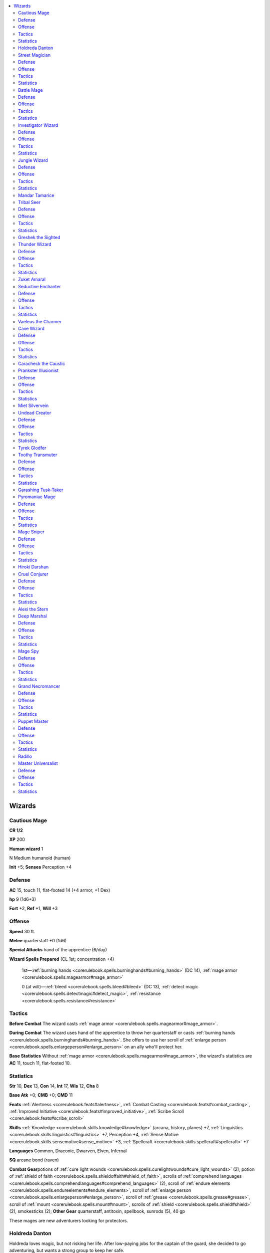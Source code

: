 
.. _`npccodex.core.wizard`:

.. contents:: \ 

.. _`npccodex.core.wizard#wizards`:

Wizards
########

.. _`npccodex.core.wizard#cautious_mage`:

Cautious Mage
==============

**CR 1/2** 

\ **XP**\  200

\ **Human wizard**\  1

N Medium humanoid (human)

\ **Init**\  +5; \ **Senses**\  Perception +4

.. _`npccodex.core.wizard#defense`:

Defense
========

\ **AC**\  15, touch 11, flat-footed 14 (+4 armor, +1 Dex)

\ **hp**\  9 (1d6+3)

\ **Fort**\  +2, \ **Ref**\  +1, \ **Will**\  +3

.. _`npccodex.core.wizard#offense`:

Offense
========

\ **Speed**\  30 ft.

\ **Melee**\  quarterstaff +0 (1d6)

\ **Special Attacks**\  hand of the apprentice (6/day)

\ **Wizard Spells Prepared**\  (CL 1st; concentration +4)

 1st—:ref:`burning hands <corerulebook.spells.burninghands#burning_hands>`\  (DC 14), :ref:`mage armor <corerulebook.spells.magearmor#mage_armor>`

 0 (at will)—:ref:`bleed <corerulebook.spells.bleed#bleed>`\  (DC 13), :ref:`detect magic <corerulebook.spells.detectmagic#detect_magic>`\ , :ref:`resistance <corerulebook.spells.resistance#resistance>`

.. _`npccodex.core.wizard#tactics`:

Tactics
========

\ **Before Combat**\  The wizard casts :ref:`mage armor <corerulebook.spells.magearmor#mage_armor>`\ .

\ **During Combat**\  The wizard uses hand of the apprentice to throw her quarterstaff or casts :ref:`burning hands <corerulebook.spells.burninghands#burning_hands>`\ . She offers to use her scroll of :ref:`enlarge person <corerulebook.spells.enlargeperson#enlarge_person>`\  on an ally who'll protect her.

\ **Base Statistics**\  Without :ref:`mage armor <corerulebook.spells.magearmor#mage_armor>`\ , the wizard's statistics are \ **AC**\  11, touch 11, flat-footed 10.

.. _`npccodex.core.wizard#statistics`:

Statistics
===========

\ **Str**\  10, \ **Dex**\  13, \ **Con**\  14, \ **Int**\  17, \ **Wis**\  12, \ **Cha**\  8

\ **Base Atk**\  +0; \ **CMB**\  +0; \ **CMD**\  11

\ **Feats**\  :ref:`Alertness <corerulebook.feats#alertness>`\ , :ref:`Combat Casting <corerulebook.feats#combat_casting>`\ , :ref:`Improved Initiative <corerulebook.feats#improved_initiative>`\ , :ref:`Scribe Scroll <corerulebook.feats#scribe_scroll>`

\ **Skills**\  :ref:`Knowledge <corerulebook.skills.knowledge#knowledge>`\  (arcana, history, planes) +7, :ref:`Linguistics <corerulebook.skills.linguistics#linguistics>`\  +7, Perception +4, :ref:`Sense Motive <corerulebook.skills.sensemotive#sense_motive>`\  +3, :ref:`Spellcraft <corerulebook.skills.spellcraft#spellcraft>`\  +7

\ **Languages**\  Common, Draconic, Dwarven, Elven, Infernal

\ **SQ**\  arcane bond (raven)

\ **Combat Gear**\ potions of :ref:`cure light wounds <corerulebook.spells.curelightwounds#cure_light_wounds>`\  (2), potion of :ref:`shield of faith <corerulebook.spells.shieldoffaith#shield_of_faith>`\ , scrolls of :ref:`comprehend languages <corerulebook.spells.comprehendlanguages#comprehend_languages>`\  (2), scroll of :ref:`endure elements <corerulebook.spells.endureelements#endure_elements>`\ , scroll of :ref:`enlarge person <corerulebook.spells.enlargeperson#enlarge_person>`\ , scroll of :ref:`grease <corerulebook.spells.grease#grease>`\ , scroll of :ref:`mount <corerulebook.spells.mount#mount>`\ , scrolls of :ref:`shield <corerulebook.spells.shield#shield>`\  (2), smokesticks (2); \ **Other Gear**\  quarterstaff, antitoxin, spellbook, sunrods (5), 40 gp

These mages are new adventurers looking for protectors.

.. _`npccodex.core.wizard#holdreda_danton`:

Holdreda Danton
================

Holdreda loves magic, but not risking her life. After low-paying jobs for the captain of the guard, she decided to go adventuring, but wants a strong group to keep her safe.

.. _`npccodex.core.wizard#street_magician`:

Street Magician
================

**CR 1** 

\ **XP**\  400

\ **Gnome enchanter**\  2

CN Small humanoid (gnome)

\ **Init**\  +1; \ **Senses**\  low-light vision; Perception +2

Defense
========

\ **AC**\  13, touch 13, flat-footed 11 (+1 Dex, +1 dodge, +1 size)

\ **hp**\ 14 (2d6+5)

\ **Fort**\  +2, \ **Ref**\  +1, \ **Will**\  +2; +2 vs. illusions

\ **Defensive Abilities**\ defensive training (+4 dodge bonus to AC vs. giants)

Offense
========

\ **Speed**\  20 ft.

\ **Melee**\  dagger +3 (1d3+1/19â20)

\ **Ranged**\  light crossbow +4 (1d6/19â20)

\ **Special Attacks**\  +1 on attack rolls against goblinoid and reptilian humanoids

\ **Gnome Spell-Like Abilities**\ (CL 2nd; concentration +3)

 1/day—:ref:`dancing lights <corerulebook.spells.dancinglights#dancing_lights>`\ , :ref:`ghost sound <corerulebook.spells.ghostsound#ghost_sound>`\ , :ref:`prestidigitation <corerulebook.spells.prestidigitation#prestidigitation>`\ , :ref:`speak with animals <corerulebook.spells.speakwithanimals#speak_with_animals>`

\ **Arcane School Spell-Like Abilities**\  (CL 2nd; concentration +4)

 5/day—dazing touch

\ **Enchanter Spells Prepared**\  (CL 2nd; concentration +4)

 1st—:ref:`charm person <corerulebook.spells.charmperson#charm_person>`\  (DC 13), :ref:`color spray <corerulebook.spells.colorspray#color_spray>`\  (DC 14), :ref:`grease <corerulebook.spells.grease#grease>`\ , :ref:`sleep <corerulebook.spells.sleep#sleep>`\  (DC 13)

 0 (at will)—:ref:`dancing lights <corerulebook.spells.dancinglights#dancing_lights>`\ , :ref:`ghost sound <corerulebook.spells.ghostsound#ghost_sound>`\  (2, DC 13), :ref:`mage hand <corerulebook.spells.magehand#mage_hand>`

 \ **Opposition Schools**\  abjuration, necromancy

Tactics
========

\ **During Combat**\  The wizard casts :ref:`color spray <corerulebook.spells.colorspray#color_spray>`\ , then casts :ref:`grease <corerulebook.spells.grease#grease>`\  between himself and foes. If threatened, he drinks his potion of :ref:`invisibility <corerulebook.spells.invisibility#invisibility>`\ .

Statistics
===========

\ **Str**\  12, \ **Dex**\  13, \ **Con**\  14, \ **Int**\  15, \ **Wis**\  8, \ **Cha**\  12

\ **Base Atk**\  +1; \ **CMB**\  +1; \ **CMD**\  13

\ **Feats**\  :ref:`Dodge <corerulebook.feats#dodge>`\ , :ref:`Scribe Scroll <corerulebook.feats#scribe_scroll>`

\ **Skills**\  :ref:`Bluff <corerulebook.skills.bluff#bluff>`\  +3, :ref:`Knowledge <corerulebook.skills.knowledge#knowledge>`\  (arcana, geography, history) +6, :ref:`Knowledge <corerulebook.skills.knowledge#knowledge>`\  (local) +7, Perception +2, :ref:`Spellcraft <corerulebook.skills.spellcraft#spellcraft>`\  +6

\ **Languages**\  Common, Dwarven, Gnome, Halfling

\ **SQ**\  arcane bond (amulet), enchanting smile

\ **Combat Gear**\ potions of :ref:`cure light wounds <corerulebook.spells.curelightwounds#cure_light_wounds>`\  (2), scrolls of :ref:`disguise self <corerulebook.spells.disguiseself#disguise_self>`\  (2), scrolls of :ref:`expeditious retreat <corerulebook.spells.expeditiousretreat#expeditious_retreat>`\  (2), scroll of :ref:`invisibility <corerulebook.spells.invisibility#invisibility>`\ , scrolls of :ref:`obscuring mist <corerulebook.spells.obscuringmist#obscuring_mist>`\  (2), alchemist's fire (2), thunderstones (2);\ **Other Gear**\  dagger, light crossbow with 10 masterwork bolts, :ref:`brooch of shielding <corerulebook.magicitems.wondrousitems#brooch_of_shielding>`\  (10 charges), smokesticks (2), spellbook, 67 gp

The street magician uses his talents to make money.

.. _`npccodex.core.wizard#battle_mage`:

Battle Mage
============

**CR 2** 

\ **XP**\  600

\ **Elf wizard**\  3

NE Medium humanoid (elf)

\ **Init**\  +2; \ **Senses**\  low-light vision; Perception +5

Defense
========

\ **AC**\  16, touch 12, flat-footed 14 (+4 armor, +2 Dex)

\ **hp**\  19 (3d6+6)

\ **Fort**\  +2, \ **Ref**\  +3, \ **Will**\  +3; +2 vs. enchantments

\ **Immune**\  sleep

Offense
========

\ **Speed**\  30 ft.

\ **Melee**\  mwk rapier +3 (1d6/18â20)

\ **Ranged**\  mwk longbow +4 (1d8+1/Ã3)

\ **Special Attacks**\  hand of the apprentice (6/day)

\ **Wizard Spells Prepared**\  (CL 3rd; concentration +6)

 2nd—:ref:`mirror image <corerulebook.spells.mirrorimage#mirror_image>`\ , :ref:`scorching ray <corerulebook.spells.scorchingray#scorching_ray>`

 1st—:ref:`magic missile <corerulebook.spells.magicmissile#magic_missile>`\ , :ref:`shield <corerulebook.spells.shield#shield>`\ , :ref:`shocking grasp <corerulebook.spells.shockinggrasp#shocking_grasp>`

 0 (at will)—:ref:`daze <corerulebook.spells.daze#daze>`\  (DC 13), :ref:`detect magic <corerulebook.spells.detectmagic#detect_magic>`\ , :ref:`light <corerulebook.spells.light#light>`\ , :ref:`resistance <corerulebook.spells.resistance#resistance>`

Tactics
========

\ **Before Combat**\  The wizard uses her wand to cast :ref:`mage armor <corerulebook.spells.magearmor#mage_armor>`\ .

\ **During Combat**\  The wizard attacks with :ref:`scorching ray <corerulebook.spells.scorchingray#scorching_ray>`\ , her longbow, and hand of the apprentice. If forced into melee, she casts :ref:`mirror image <corerulebook.spells.mirrorimage#mirror_image>`\  and :ref:`obscuring mist <corerulebook.spells.obscuringmist#obscuring_mist>`\ .

\ **Base Statistics**\  Without :ref:`mage armor <corerulebook.spells.magearmor#mage_armor>`\ , the wizard's statistics are \ **AC**\  12, touch 12, flat-footed 10.

Statistics
===========

\ **Str**\  12, \ **Dex**\  15, \ **Con**\  12, \ **Int**\  17, \ **Wis**\  10, \ **Cha**\  8

\ **Base Atk**\  +1; \ **CMB**\  +2; \ **CMD**\  14

\ **Feats**\  :ref:`Combat Casting <corerulebook.feats#combat_casting>`\ , :ref:`Point-Blank Shot <corerulebook.feats#point_blank_shot>`\ , :ref:`Scribe Scroll <corerulebook.feats#scribe_scroll>`

\ **Skills**\  :ref:`Acrobatics <corerulebook.skills.acrobatics#acrobatics>`\  +4, :ref:`Climb <corerulebook.skills.climb#climb>`\  +2, :ref:`Knowledge <corerulebook.skills.knowledge#knowledge>`\  (arcana) +9, :ref:`Knowledge <corerulebook.skills.knowledge#knowledge>`\  (history) +7, Perception +5, :ref:`Spellcraft <corerulebook.skills.spellcraft#spellcraft>`\  +9 (+11 to identify magic item properties), :ref:`Stealth <corerulebook.skills.stealth#stealth>`\  +4

\ **Languages**\  Common, Draconic, Elven, Orc, Sylvan

\ **SQ**\  arcane bond (rapier), elven magic, weapon familiarity

\ **Combat Gear**\ potion of :ref:`cure moderate wounds <corerulebook.spells.curemoderatewounds#cure_moderate_wounds>`\ , scroll of :ref:`glitterdust <corerulebook.spells.glitterdust#glitterdust>`\ , scroll of :ref:`invisibility <corerulebook.spells.invisibility#invisibility>`\ , scroll of :ref:`magic weapon <corerulebook.spells.magicweapon#magic_weapon>`\ , scrolls of :ref:`mirror image <corerulebook.spells.mirrorimage#mirror_image>`\  (2), scroll of :ref:`obscuring mist <corerulebook.spells.obscuringmist#obscuring_mist>`\ , scroll of :ref:`protection from evil <corerulebook.spells.protectionfromevil#protection_from_evil>`\ , scroll of :ref:`scorching ray <corerulebook.spells.scorchingray#scorching_ray>`\ , wand of :ref:`mage armor <corerulebook.spells.magearmor#mage_armor>`\  (20 charges); \ **Other Gear**\  masterwork longbow with 20 arrows, masterwork rapier, spellbook, 113 gp

These mercenary wizards are able to fill many roles, and demand a high fee for their versatility.

.. _`npccodex.core.wizard#investigator_wizard`:

Investigator Wizard
====================

**CR 3** 

\ **XP**\  800

\ **Human diviner**\  4

LN Medium humanoid (human)

\ **Init**\  +8; \ **Senses**\  Perception +5

Defense
========

\ **AC**\  18, touch 14, flat-footed 15 (+4 armor, +1 deflection, +2 Dex, +1 dodge)

\ **hp**\  22 (4d6+6)

\ **Fort**\  +2, \ **Ref**\  +3, \ **Will**\  +5

Offense
========

\ **Speed**\  30 ft.

\ **Melee**\  club +1 (1d6â1)

\ **Ranged**\  light crossbow +4 (1d8/19â20)

\ **Arcane School Spell-Like Abilities**\  (CL 4th; concentration +8)

 7/day—diviner's fortune (+2)

\ **Diviner Spells Prepared**\  (CL 4th; concentration +8)

 2nd—:ref:`cat's grace <corerulebook.spells.catsgrace#cat_s_grace>`\ , :ref:`detect thoughts <corerulebook.spells.detectthoughts#detect_thoughts>`\  (DC 16), :ref:`web <corerulebook.spells.web#web>`\  (2, DC 16)

 1st—:ref:`comprehend languages <corerulebook.spells.comprehendlanguages#comprehend_languages>`\ , :ref:`feather fall <corerulebook.spells.featherfall#feather_fall>`\ , :ref:`mage armor <corerulebook.spells.magearmor#mage_armor>`\ , :ref:`magic missile <corerulebook.spells.magicmissile#magic_missile>`\  (2)

 0 (at will)—:ref:`dancing lights <corerulebook.spells.dancinglights#dancing_lights>`\ , :ref:`detect magic <corerulebook.spells.detectmagic#detect_magic>`\ , :ref:`detect poison <corerulebook.spells.detectpoison#detect_poison>`\ , :ref:`message <corerulebook.spells.message#message>`

 \ **Opposition Schools**\  illusion, necromancy

Tactics
========

\ **Before Combat**\  The wizard casts :ref:`mage armor <corerulebook.spells.magearmor#mage_armor>`\ .

\ **During Combat**\  If surprised, the wizard uses forewarned to cast :ref:`cat's grace <corerulebook.spells.catsgrace#cat_s_grace>`\  in the surprise round. He uses :ref:`web <corerulebook.spells.web#web>`\ , :ref:`color spray <corerulebook.spells.colorspray#color_spray>`\ , or :ref:`sleep <corerulebook.spells.sleep#sleep>`\  against targets he intends to capture.

\ **Base Statistics**\  Without :ref:`mage armor <corerulebook.spells.magearmor#mage_armor>`\ , the wizard's statistics are \ **AC**\  14, touch 14, flat-footed 11.

Statistics
===========

\ **Str**\  8, \ **Dex**\  14, \ **Con**\  13, \ **Int**\  18, \ **Wis**\  12, \ **Cha**\  10

\ **Base Atk**\  +2; \ **CMB**\  +1; \ **CMD**\  15

\ **Feats**\  :ref:`Combat Casting <corerulebook.feats#combat_casting>`\ , :ref:`Dodge <corerulebook.feats#dodge>`\ , :ref:`Improved Initiative <corerulebook.feats#improved_initiative>`\ , :ref:`Scribe Scroll <corerulebook.feats#scribe_scroll>`

\ **Skills**\  :ref:`Diplomacy <corerulebook.skills.diplomacy#diplomacy>`\  +4, :ref:`Intimidate <corerulebook.skills.intimidate#intimidate>`\  +4, :ref:`Knowledge <corerulebook.skills.knowledge#knowledge>`\  (arcana, local) +10, :ref:`Knowledge <corerulebook.skills.knowledge#knowledge>`\  (geography, history, nobility, religion) +8, Perception +5, :ref:`Sense Motive <corerulebook.skills.sensemotive#sense_motive>`\  +5, :ref:`Spellcraft <corerulebook.skills.spellcraft#spellcraft>`\  +11

\ **Languages**\  Common, Draconic, Dwarven, Elven, Orc

\ **SQ**\  arcane bond (:ref:`ring of protection <corerulebook.magicitems.rings#ring_of_protection>`\  +1), forewarned

\ **Combat Gear**\ potion of :ref:`cure moderate wounds <corerulebook.spells.curemoderatewounds#cure_moderate_wounds>`\ , scroll of :ref:`detect thoughts <corerulebook.spells.detectthoughts#detect_thoughts>`\ , scroll of :ref:`knock <corerulebook.spells.knock#knock>`\ , scroll of :ref:`locate object <corerulebook.spells.locateobject#locate_object>`\ , scrolls of :ref:`sleep <corerulebook.spells.sleep#sleep>`\  (2), wand of :ref:`color spray <corerulebook.spells.colorspray#color_spray>`\  (20 charges); \ **Other Gear**\  club, light crossbow with 20 bolts, :ref:`ring of protection <corerulebook.magicitems.rings#ring_of_protection>`\  +1, manacles, spellbook, 125 gp

The investigator mage works with city guards to investigate crimes.

.. _`npccodex.core.wizard#jungle_wizard`:

Jungle Wizard
==============

**CR 4** 

\ **XP**\  1,200

\ **Elf transmuter**\  5

NE Medium humanoid (elf)

\ **Init**\  +7; \ **Senses**\  low-light vision; Perception +7

Defense
========

\ **AC**\  18, touch 13, flat-footed 15 (+4 armor, +3 Dex, +1 natural)

\ **hp**\  28 (5d6+8)

\ **Fort**\  +2, \ **Ref**\  +6, \ **Will**\  +5; +2 vs. enchantments

\ **Immune**\  sleep

Offense
========

\ **Speed**\  30 ft.

\ **Melee**\  mwk longsword +3 (1d8/19â20)

\ **Ranged**\  shortbow +5 (1d6/Ã3)

\ **Arcane School Spell-Like Abilities**\  (CL 5th; concentration +9)

 7/day—telekinetic fist (1d4+2 bludgeoning)

\ **Transmuter Spells Prepared**\  (CL 5th; concentration +9)

 3rd—:ref:`beast shape I <corerulebook.spells.beastshape#beast_shape_i>`\ , empowered :ref:`burning hands <corerulebook.spells.burninghands#burning_hands>`\  (DC 16), :ref:`displacement <corerulebook.spells.displacement#displacement>`

 2nd—:ref:`invisibility <corerulebook.spells.invisibility#invisibility>`\ , :ref:`spider climb <corerulebook.spells.spiderclimb#spider_climb>`\ , :ref:`summon swarm <corerulebook.spells.summonswarm#summon_swarm>`\ , :ref:`web <corerulebook.spells.web#web>`\  (DC 16)

 1st—:ref:`burning hands <corerulebook.spells.burninghands#burning_hands>`\  (DC 16), :ref:`feather fall <corerulebook.spells.featherfall#feather_fall>`\ , :ref:`grease <corerulebook.spells.grease#grease>`\ , :ref:`mage armor <corerulebook.spells.magearmor#mage_armor>`\ , :ref:`obscuring mist <corerulebook.spells.obscuringmist#obscuring_mist>`

 0 (at will)—:ref:`dancing lights <corerulebook.spells.dancinglights#dancing_lights>`\ , :ref:`ghost sound <corerulebook.spells.ghostsound#ghost_sound>`\  (DC 14), :ref:`mage hand <corerulebook.spells.magehand#mage_hand>`\ , :ref:`touch of fatigue <corerulebook.spells.touchoffatigue#touch_of_fatigue>`\  (DC 14)

 \ **Opposition Schools**\  divination, enchantment

Tactics
========

\ **Before Combat**\  The wizard casts :ref:`mage armor <corerulebook.spells.magearmor#mage_armor>`\ . When she prepares spells, she uses physical enhancement to increase her Constitution. She studies the combat area for the best places to use spells like :ref:`grease <corerulebook.spells.grease#grease>`\  and :ref:`web <corerulebook.spells.web#web>`\ , then hides in ambush.

\ **During Combat**\  The wizard casts :ref:`web <corerulebook.spells.web#web>`\  on her opponents or in their path (especially if there is a pit or ravine present). She casts :ref:`summon swarm <corerulebook.spells.summonswarm#summon_swarm>`\  into the web. If trapped opponents are escaping from the web, she casts empowered :ref:`burning hands <corerulebook.spells.burninghands#burning_hands>`\  on them.

\ **Base Statistics**\  Without :ref:`mage armor <corerulebook.spells.magearmor#mage_armor>`\ , the wizard's statistics are \ **AC**\  14, touch 13, flat-footed 11.

Statistics
===========

\ **Str**\  10, \ **Dex**\  16, \ **Con**\  13, \ **Int**\  18, \ **Wis**\  12, \ **Cha**\  8

\ **Base Atk**\  +2; \ **CMB**\  +2; \ **CMD**\  15

\ **Feats**\  :ref:`Empower Spell <corerulebook.feats#empower_spell>`\ , :ref:`Improved Initiative <corerulebook.feats#improved_initiative>`\ , :ref:`Lightning Reflexes <corerulebook.feats#lightning_reflexes>`\ , :ref:`Scribe Scroll <corerulebook.feats#scribe_scroll>`\ , :ref:`Spell Focus <corerulebook.feats#spell_focus>`\  (evocation)

\ **Skills**\  :ref:`Acrobatics <corerulebook.skills.acrobatics#acrobatics>`\  +7, :ref:`Climb <corerulebook.skills.climb#climb>`\  +3, :ref:`Fly <corerulebook.skills.fly#fly>`\  +7, :ref:`Knowledge <corerulebook.skills.knowledge#knowledge>`\  (arcana) +12, :ref:`Knowledge <corerulebook.skills.knowledge#knowledge>`\  (geography) +10, :ref:`Knowledge <corerulebook.skills.knowledge#knowledge>`\  (history) +9, :ref:`Knowledge <corerulebook.skills.knowledge#knowledge>`\  (nature) +11, Perception +7, :ref:`Spellcraft <corerulebook.skills.spellcraft#spellcraft>`\  +12 (+14 to identify magic item properties), :ref:`Survival <corerulebook.skills.survival#survival>`\  +4, :ref:`Swim <corerulebook.skills.swim#swim>`\  +1

\ **Languages**\  Common, Draconic, Elven, Gnoll, Goblin, Orc

\ **SQ**\  arcane bond (monkey), elven magic, physical enhancement +2, weapon familiarity

\ **Combat Gear**\  potion of :ref:`cure moderate wounds <corerulebook.spells.curemoderatewounds#cure_moderate_wounds>`\ , potions of :ref:`pass without trace <corerulebook.spells.passwithouttrace#pass_without_trace>`\  (2), scroll of :ref:`cat's grace <corerulebook.spells.catsgrace#cat_s_grace>`\ , scroll of :ref:`pyrotechnics <corerulebook.spells.pyrotechnics#pyrotechnics>`\ , scroll of :ref:`stinking cloud <corerulebook.spells.stinkingcloud#stinking_cloud>`\ , scroll of :ref:`web <corerulebook.spells.web#web>`\ ; \ **Other Gear**\  masterwork longsword, shortbow with 20 arrows, :ref:`amulet of natural armor <corerulebook.magicitems.wondrousitems#amulet_of_natural_armor>`\  +1, spellbook, 104 gp

Jungle wizards live in harmony with nature. They're frequently mistaken for druids, and often use such misunderstandings to their advantage. Many jungle wizards use natural materials for their magical gear, such as large leaves or hides for spellbooks and scrolls, unworked tree branches for wands, or grasses that can be knotted into the shapes of rings.

.. _`npccodex.core.wizard#mandar_tamarice`:

Mandar Tamarice
================

Mandar is a hermit living in the jungle, content to go for weeks without speaking to anyone. When dealing with strangers, she deliberately acts savage and bestial so they underestimate her power and knowledge. She sometimes obtains valuable spell components or minor magic items by treating them like trinkets, thereby keeping anyone from realizing how valuable they actually are. Some assume that since Mandar lives in the wild she has a grudge against civilization, like many druids do. This isn't the case; she simply prefers solitude. In fact, she loves some creature comforts, and might trade spellcasting services or information to nearby villages in exchange for food, clothing, or sweets for both herself and her familiar, Eink. This monkey follows her everywhere, and usually shows better street smarts than his master.

\ **Combat Encounters:**\  Mandar attacks the PCs—or leads villagers to attack them—in order to protect her territory or a magical site. She has allies among both arcane scholars and the druids, and could appear alongside adventurers of either type (though both sides find her a little strange).

\ **Roleplaying Suggestions:**\  Mandar might spy on the PCs using beast shape or her monkey familiar before crossing their path to question them. If they notice her savagery is an act, she drops the pretense right away and shows the true depth of her knowledge.

.. _`npccodex.core.wizard#tribal_seer`:

Tribal Seer
============

**CR 5** 

\ **XP**\  1,600

\ **Half-orc diviner**\  6

N Medium humanoid (human, orc)

\ **Init**\  +8; \ **Senses**\  darkvision 60 ft., :ref:`see invisibility <corerulebook.spells.seeinvisibility#see_invisibility>`\ ; Perception +7

Defense
========

\ **AC**\  16, touch 12, flat-footed 15 (+4 armor, +1 deflection, +1 Dex)

\ **hp**\  41 (6d6+18)

\ **Fort**\  +5, \ **Ref**\  +4, \ **Will**\  +7

\ **Defensive Abilities**\  orc ferocity

Offense
========

\ **Speed**\  30 ft.

\ **Melee**\  mwk falchion +3 (2d4â1/18â20)

\ **Ranged**\  light crossbow +4 (1d8/19â20)

\ **Arcane School Spell-Like Abilities**\  (CL 6th; concentration +10)

 7/day—diviner's fortune (+3)

\ **Diviner Spells Prepared**\  (CL 6th; concentration +10)

 3rd—:ref:`clairaudience/clairvoyance <corerulebook.spells.clairaudienceclairvoyance#clairaudience_clairvoyance>`\ , :ref:`deep slumber <corerulebook.spells.deepslumber#deep_slumber>`\  (DC 18), :ref:`haste <corerulebook.spells.haste#haste>`\  (DC 17), :ref:`hold person <corerulebook.spells.holdperson#hold_person>`\  (DC 18)

 2nd—:ref:`flaming sphere <corerulebook.spells.flamingsphere#flaming_sphere>`\  (DC 16), :ref:`fox's cunning <corerulebook.spells.foxscunning#fox_s_cunning>`\ , :ref:`pyrotechnics <corerulebook.spells.pyrotechnics#pyrotechnics>`\  (DC 16), :ref:`see invisibility <corerulebook.spells.seeinvisibility#see_invisibility>`\ , :ref:`touch of idiocy <corerulebook.spells.touchofidiocy#touch_of_idiocy>`

 1st—:ref:`charm person <corerulebook.spells.charmperson#charm_person>`\  (DC 16), :ref:`detect undead <corerulebook.spells.detectundead#detect_undead>`\ , :ref:`mage armor <corerulebook.spells.magearmor#mage_armor>`\ , :ref:`magic missile <corerulebook.spells.magicmissile#magic_missile>`\ , :ref:`shield <corerulebook.spells.shield#shield>`

 0 (at will)—:ref:`dancing lights <corerulebook.spells.dancinglights#dancing_lights>`\ , :ref:`detect magic <corerulebook.spells.detectmagic#detect_magic>`\ , :ref:`detect poison <corerulebook.spells.detectpoison#detect_poison>`\ , :ref:`message <corerulebook.spells.message#message>`

 \ **Opposition Schools**\  illusion, necromancy

Tactics
========

\ **Before Combat**\  The wizard casts :ref:`mage armor <corerulebook.spells.magearmor#mage_armor>`\  and :ref:`see invisibility <corerulebook.spells.seeinvisibility#see_invisibility>`\ . If she has a few rounds to prepare, she casts :ref:`fox's cunning <corerulebook.spells.foxscunning#fox_s_cunning>`\  on herself and uses her wand of :ref:`enlarge person <corerulebook.spells.enlargeperson#enlarge_person>`\  on her allies.

\ **During Combat**\  The wizard casts :ref:`haste <corerulebook.spells.haste#haste>`\  on her allies, :ref:`hold person <corerulebook.spells.holdperson#hold_person>`\  on her most dangerous opponent, and :ref:`touch of idiocy <corerulebook.spells.touchofidiocy#touch_of_idiocy>`\  on a spellcaster.

\ **Base Statistics**\  Without :ref:`mage armor <corerulebook.spells.magearmor#mage_armor>`\ , the wizard's statistics are \ **AC**\  12, touch 12, flat-footed 11.

Statistics
===========

\ **Str**\  8, \ **Dex**\  12, \ **Con**\  14, \ **Int**\  18, \ **Wis**\  13, \ **Cha**\  10

\ **Base Atk**\  +3; \ **CMB**\  +2; \ **CMD**\  14

\ **Feats**\  :ref:`Brew Potion <corerulebook.feats#brew_potion>`\ , :ref:`Combat Casting <corerulebook.feats#combat_casting>`\ , :ref:`Improved Initiative <corerulebook.feats#improved_initiative>`\ , :ref:`Scribe Scroll <corerulebook.feats#scribe_scroll>`\ , :ref:`Spell Focus <corerulebook.feats#spell_focus>`\  (enchantment)

\ **Skills**\  :ref:`Diplomacy <corerulebook.skills.diplomacy#diplomacy>`\  +3, :ref:`Heal <corerulebook.skills.heal#heal>`\  +5, :ref:`Intimidate <corerulebook.skills.intimidate#intimidate>`\  +6, :ref:`Knowledge <corerulebook.skills.knowledge#knowledge>`\  (arcana) +11, :ref:`Knowledge <corerulebook.skills.knowledge#knowledge>`\  (geography, history, local, nature) +8, :ref:`Knowledge <corerulebook.skills.knowledge#knowledge>`\  (religion) +9, Perception +7, :ref:`Sense Motive <corerulebook.skills.sensemotive#sense_motive>`\  +3, :ref:`Spellcraft <corerulebook.skills.spellcraft#spellcraft>`\  +12, :ref:`Survival <corerulebook.skills.survival#survival>`\  +3

\ **Languages**\  Auran, Common, Draconic, Dwarven, Giant, Orc

\ **SQ**\  arcane bond (falchion), forewarned, orc blood, weapon familiarity

\ **Combat Gear**\ potions of :ref:`cat's grace <corerulebook.spells.catsgrace#cat_s_grace>`\  (2), potions of :ref:`cure light wounds <corerulebook.spells.curelightwounds#cure_light_wounds>`\  (2), potion of :ref:`cure moderate wounds <corerulebook.spells.curemoderatewounds#cure_moderate_wounds>`\ , potion of :ref:`protection from arrows <corerulebook.spells.protectionfromarrows#protection_from_arrows>`\ , scroll of :ref:`comprehend languages <corerulebook.spells.comprehendlanguages#comprehend_languages>`\ , scrolls of :ref:`mage armor <corerulebook.spells.magearmor#mage_armor>`\  (2), scroll of :ref:`mount <corerulebook.spells.mount#mount>`\ , wand of :ref:`enlarge person <corerulebook.spells.enlargeperson#enlarge_person>`\  (20 charges); \ **Other Gear**\  light crossbow with 20 bolts, masterwork falchion, :ref:`cloak of resistance <corerulebook.magicitems.wondrousitems#cloak_of_resistance>`\  +1, :ref:`ring of protection <corerulebook.magicitems.rings#ring_of_protection>`\  +1, spellbook, 239 gp

The tribal seer speaks to hostile spirits and interprets omens that affect her tribe.

.. _`npccodex.core.wizard#greshek_the_sighted`:

Greshek the Sighted
====================

Greshek was trained by her father, the tribe's previous seer, and inherited his role when he died in a battle with an angry ghost. She tries to avoid violence and conflict, and would rather pacify an enemy to learn what it knows than kill it outright.

\ **Combat Encounters:**\  Greshek counsels her tribe to capture the PCs because of information she learned from an omen or by spying on them.

\ **Roleplaying Suggestions:**\  Greshek might have seen an omen or heard from a spirit that foretold that the PCs are vital to her or her tribe's survival.

.. _`npccodex.core.wizard#thunder_wizard`:

Thunder Wizard
===============

**CR 6** 

\ **XP**\  2,400

\ **Halfling evoker**\  7

LN Small humanoid (halfling)

\ **Init**\  +7; \ **Senses**\  Perception +10

Defense
========

\ **AC**\  19, touch 15, flat-footed 16 (+4 armor, +1 deflection, +3 Dex, +1 size)

\ **hp**\  37 (7d6+10)

\ **Fort**\  +5, \ **Ref**\  +7, \ **Will**\  +10; +2 vs. fear

\ **DR**\  10/magic (ranged weapon attack only; 30 points)

Offense
========

\ **Speed**\  20 ft.

\ **Melee**\  dagger +2 (1d3â2/19â20) or quarterstaff +2 (1d4â2)

\ **Ranged**\  dagger +7 (1d3â2/19â20)

\ **Special Attacks**\  intense spells (+3 damage)

\ **Arcane School Spell-Like Abilities**\  (CL 7th; concentration +10)

 6/day—force missile (1d4+3)

\ **Evoker Spells Prepared**\  (CL 7th; concentration +10)

 4th—:ref:`black tentacles <corerulebook.spells.blacktentacles#black_tentacles>`\ , :ref:`shout <corerulebook.spells.shout#shout>`\  (DC 17)

 3rd—:ref:`lightning bolt <corerulebook.spells.lightningbolt#lightning_bolt>`\  (2, DC 16), :ref:`protection from energy <corerulebook.spells.protectionfromenergy#protection_from_energy>`\ , empowered :ref:`shocking grasp <corerulebook.spells.shockinggrasp#shocking_grasp>`

 2nd—:ref:`darkvision <corerulebook.spells.darkvision#darkvision>`\ , :ref:`mirror image <corerulebook.spells.mirrorimage#mirror_image>`\ , :ref:`protection from arrows <corerulebook.spells.protectionfromarrows#protection_from_arrows>`\ , :ref:`scorching ray <corerulebook.spells.scorchingray#scorching_ray>`\  (2)

 1st—:ref:`color spray <corerulebook.spells.colorspray#color_spray>`\  (DC 14), :ref:`expeditious retreat <corerulebook.spells.expeditiousretreat#expeditious_retreat>`\ , :ref:`feather fall <corerulebook.spells.featherfall#feather_fall>`\ , :ref:`mage armor <corerulebook.spells.magearmor#mage_armor>`\ , :ref:`shocking grasp <corerulebook.spells.shockinggrasp#shocking_grasp>`\  (2)

 0 (at will)—:ref:`dancing lights <corerulebook.spells.dancinglights#dancing_lights>`\ , :ref:`flare <corerulebook.spells.flare#flare>`\  (DC 13), :ref:`mage hand <corerulebook.spells.magehand#mage_hand>`\ , :ref:`mending <corerulebook.spells.mending#mending>`

 \ **Opposition Schools**\  divination, necromancy

Tactics
========

\ **Before Combat**\  The wizard casts :ref:`mage armor <corerulebook.spells.magearmor#mage_armor>`\  and :ref:`protection from arrows <corerulebook.spells.protectionfromarrows#protection_from_arrows>`\ . If she has an ally who attacks in melee, she casts :ref:`protection from energy <corerulebook.spells.protectionfromenergy#protection_from_energy>`\  (electricity) on that ally to protect him from her :ref:`lightning bolt <corerulebook.spells.lightningbolt#lightning_bolt>`\  spells; otherwise, she casts it on herself (warding against fire).

\ **During Combat**\  The wizard tries to catch multiple opponents with :ref:`black tentacles <corerulebook.spells.blacktentacles#black_tentacles>`\ , then follows up with a :ref:`lightning bolt <corerulebook.spells.lightningbolt#lightning_bolt>`\  to hit as many targets as possible. She uses her imp to invisibly deliver :ref:`shocking grasp <corerulebook.spells.shockinggrasp#shocking_grasp>`\  and empowered :ref:`shocking grasp <corerulebook.spells.shockinggrasp#shocking_grasp>`\ .

\ **Base Statistics**\  Without :ref:`mage armor <corerulebook.spells.magearmor#mage_armor>`\ , the wizard's statistics are \ **AC**\  15, touch 15, flat-footed 12.

Statistics
===========

\ **Str**\  6, \ **Dex**\  16, \ **Con**\  12, \ **Int**\  16, \ **Wis**\  13, \ **Cha**\  12

\ **Base Atk**\  +3; \ **CMB**\  +0; \ **CMD**\  14

\ **Feats**\  :ref:`Combat Casting <corerulebook.feats#combat_casting>`\ , :ref:`Empower Spell <corerulebook.feats#empower_spell>`\ , :ref:`Improved Familiar <corerulebook.feats#improved_familiar>`\ , :ref:`Improved Initiative <corerulebook.feats#improved_initiative>`\ , :ref:`Iron Will <corerulebook.feats#iron_will>`\ , :ref:`Scribe Scroll <corerulebook.feats#scribe_scroll>`

\ **Skills**\  :ref:`Acrobatics <corerulebook.skills.acrobatics#acrobatics>`\  +5 (+1 when jumping), :ref:`Bluff <corerulebook.skills.bluff#bluff>`\  +6, :ref:`Climb <corerulebook.skills.climb#climb>`\  +0, :ref:`Knowledge <corerulebook.skills.knowledge#knowledge>`\  (arcana) +13, :ref:`Knowledge <corerulebook.skills.knowledge#knowledge>`\  (dungeoneering) +9, :ref:`Knowledge <corerulebook.skills.knowledge#knowledge>`\  (engineering) +7, :ref:`Knowledge <corerulebook.skills.knowledge#knowledge>`\  (planes) +8, Perception +10, :ref:`Spellcraft <corerulebook.skills.spellcraft#spellcraft>`\  +13, :ref:`Stealth <corerulebook.skills.stealth#stealth>`\  +10, :ref:`Use Magic Device <corerulebook.skills.usemagicdevice#use_magic_device>`\  +5

\ **Languages**\  Common, Draconic, Dwarven, Goblin, Halfling, Infernal

\ **SQ**\  arcane bond (imp)

\ **Combat Gear**\ :ref:`pearl of power <corerulebook.magicitems.wondrousitems#pearl_of_power>`\  (1st), potion of :ref:`cure moderate wounds <corerulebook.spells.curemoderatewounds#cure_moderate_wounds>`\ , potion of :ref:`lesser restoration <corerulebook.spells.restoration#restoration_lesser>`\ , scroll of :ref:`black tentacles <corerulebook.spells.blacktentacles#black_tentacles>`\ , scrolls of :ref:`invisibility <corerulebook.spells.invisibility#invisibility>`\  (2), scrolls of :ref:`lightning bolt <corerulebook.spells.lightningbolt#lightning_bolt>`\  (2), scrolls of :ref:`mirror image <corerulebook.spells.mirrorimage#mirror_image>`\  (2), scroll of :ref:`protection from energy <corerulebook.spells.protectionfromenergy#protection_from_energy>`\ ; \ **Other Gear**\  dagger, quarterstaff, :ref:`cloak of resistance <corerulebook.magicitems.wondrousitems#cloak_of_resistance>`\  +1, :ref:`ring of protection <corerulebook.magicitems.rings#ring_of_protection>`\  +1, spellbook, 186 gp

The thunder wizard manipulates sound and electricity to destroy her enemies.

.. _`npccodex.core.wizard#zuket_amaral`:

Zuket Amaral
=============

Zuket is an unexceptional adventuring wizard with a loud, outgoing personality. She loves visiting new places and exploring, and isn't embarrassed to stare open-mouthed at wondrous cities or landmarks. She likes things that are big and loud, from thunderstorms to parades to monsters.

\ **Combat Encounters:**\  Zuket attacks the PCs to drive them away from a halfling village or a cache of noisy magic items she wants.

\ **Roleplaying Suggestions:**\  Zuket doesn't like bullies, and she might intervene on behalf of a PC, even without being asked, if she sees that the PC is in trouble and thinks he needs help.

.. _`npccodex.core.wizard#seductive_enchanter`:

Seductive Enchanter
====================

**CR 7** 

\ **XP**\  3,200

\ **Elf enchanter**\  8

NE Medium humanoid (elf)

\ **Init**\  +7; \ **Senses**\  low-light vision; Perception +9

Defense
========

\ **AC**\  19, touch 14, flat-footed 16 (+4 armor, +1 deflection, +3 Dex, +1 natural)

\ **hp**\  40 (8d6+10)

\ **Fort**\  +4, \ **Ref**\  +6, \ **Will**\  +8; +2 vs. enchantments

\ **Immune**\  sleep

Offense
========

\ **Speed**\  30 ft.

\ **Melee**\  rapier +4 (1d6/18â20)

\ **Ranged**\  dagger +7 (1d4/19â20)

\ **Special Attacks**\  aura of despair (8 rounds/day)

\ **Arcane School Spell-Like Abilities**\  (CL 8th; concentration +12)

 7/day—dazing touch

\ **Enchanter Spells Prepared**\  (CL 8th; concentration +12)

 4th—:ref:`confusion <corerulebook.spells.confusion#confusion>`\  (DC 19), :ref:`dimension door <corerulebook.spells.dimensiondoor#dimension_door>`\ , :ref:`greater invisibility <corerulebook.spells.invisibility#invisibility_greater>`\ , :ref:`phantasmal killer <corerulebook.spells.phantasmalkiller#phantasmal_killer>`\  (DC 18)

 3rd—:ref:`deep slumber <corerulebook.spells.deepslumber#deep_slumber>`\  (DC 18), :ref:`dispel magic <corerulebook.spells.dispelmagic#dispel_magic>`\ , :ref:`hold person <corerulebook.spells.holdperson#hold_person>`\  (DC 18), :ref:`phantom steed <corerulebook.spells.phantomsteed#phantom_steed>`\ , :ref:`suggestion <corerulebook.spells.suggestion#suggestion>`\  (DC 18)

 2nd—:ref:`alter self <corerulebook.spells.alterself#alter_self>`\ , :ref:`daze monster <corerulebook.spells.dazemonster#daze_monster>`\  (DC 17), :ref:`hideous laughter <corerulebook.spells.hideouslaughter#hideous_laughter>`\  (DC 17), :ref:`invisibility <corerulebook.spells.invisibility#invisibility>`\ , :ref:`resist energy <corerulebook.spells.resistenergy#resist_energy>`

 1st—:ref:`charm person <corerulebook.spells.charmperson#charm_person>`\  (2, DC 16), :ref:`color spray <corerulebook.spells.colorspray#color_spray>`\  (DC 15), :ref:`mage armor <corerulebook.spells.magearmor#mage_armor>`\ , :ref:`shield <corerulebook.spells.shield#shield>`\ , :ref:`ventriloquism <corerulebook.spells.ventriloquism#ventriloquism>`\  (DC 15)

 0 (at will)—:ref:`daze <corerulebook.spells.daze#daze>`\  (DC 15), :ref:`mage hand <corerulebook.spells.magehand#mage_hand>`\ , :ref:`resistance <corerulebook.spells.resistance#resistance>`\ , :ref:`touch of fatigue <corerulebook.spells.touchoffatigue#touch_of_fatigue>`\  (DC 14)

 \ **Opposition Schools**\  divination, necromancy

Tactics
========

\ **Before Combat**\  The wizard casts :ref:`mage armor <corerulebook.spells.magearmor#mage_armor>`\ .

\ **During Combat**\  The wizard uses :ref:`charm person <corerulebook.spells.charmperson#charm_person>`\ , :ref:`confusion <corerulebook.spells.confusion#confusion>`\ , and :ref:`suggestion <corerulebook.spells.suggestion#suggestion>`\  to turn opponents against each other. By casting :ref:`greater invisibility <corerulebook.spells.invisibility#invisibility_greater>`\  on herself, she can remain hidden while she manipulates her targets. She uses her wand of :ref:`touch of idiocy <corerulebook.spells.touchofidiocy#touch_of_idiocy>`\  against enemy spellcasters.

\ **Base Statistics**\  Without :ref:`mage armor <corerulebook.spells.magearmor#mage_armor>`\ , the wizard's statistics are \ **AC**\  15, touch 14, flat-footed 12.

Statistics
===========

\ **Str**\  10, \ **Dex**\  16, \ **Con**\  12, \ **Int**\  18, \ **Wis**\  8, \ **Cha**\  12

\ **Base Atk**\  +4; \ **CMB**\  +4; \ **CMD**\  18

\ **Feats**\  :ref:`Combat Casting <corerulebook.feats#combat_casting>`\ , :ref:`Craft Wand <corerulebook.feats#craft_wand>`\ , :ref:`Improved Initiative <corerulebook.feats#improved_initiative>`\ , :ref:`Iron Will <corerulebook.feats#iron_will>`\ , :ref:`Scribe Scroll <corerulebook.feats#scribe_scroll>`\ , :ref:`Spell Focus <corerulebook.feats#spell_focus>`\  (enchantment)

\ **Skills**\  :ref:`Acrobatics <corerulebook.skills.acrobatics#acrobatics>`\  +8, :ref:`Bluff <corerulebook.skills.bluff#bluff>`\  +9, :ref:`Diplomacy <corerulebook.skills.diplomacy#diplomacy>`\  +6, :ref:`Knowledge <corerulebook.skills.knowledge#knowledge>`\  (arcana) +15, :ref:`Knowledge <corerulebook.skills.knowledge#knowledge>`\  (local, nobility) +11, Perception +9, :ref:`Perform <corerulebook.skills.perform#perform>`\  (dance) +4, :ref:`Sense Motive <corerulebook.skills.sensemotive#sense_motive>`\  +3, :ref:`Spellcraft <corerulebook.skills.spellcraft#spellcraft>`\  +15 (+17 identify magic item properties)

\ **Languages**\  Common, Draconic, Elven, Gnome, Orc, Sylvan

\ **SQ**\  arcane bond (viper), elven magic, enchanting smile, weapon familiarity

\ **Combat Gear**\ potion of :ref:`cure moderate wounds <corerulebook.spells.curemoderatewounds#cure_moderate_wounds>`\ , potion of :ref:`invisibility <corerulebook.spells.invisibility#invisibility>`\ , scroll of :ref:`dispel magic <corerulebook.spells.dispelmagic#dispel_magic>`\ , scroll of :ref:`suggestion <corerulebook.spells.suggestion#suggestion>`\ , wand of :ref:`charm person <corerulebook.spells.charmperson#charm_person>`\  (20 charges), wand of :ref:`fox's cunning <corerulebook.spells.foxscunning#fox_s_cunning>`\  (10 charges), wand of :ref:`touch of idiocy <corerulebook.spells.touchofidiocy#touch_of_idiocy>`\  (10 charges); \ **Other Gear**\  dagger, rapier, :ref:`amulet of natural armor <corerulebook.magicitems.wondrousitems#amulet_of_natural_armor>`\  +1, :ref:`cloak of resistance <corerulebook.magicitems.wondrousitems#cloak_of_resistance>`\  +1, :ref:`ring of protection <corerulebook.magicitems.rings#ring_of_protection>`\  +1, spellbook, 303 gp

Seductive enchanters use magic so they can enjoy mortal pleasures. This usually means influencing people to give them things. These wizards can be found anywhere they can get the finer things in life. Many of them become connoisseurs of one particular pleasure, going from place to place and scamming people into giving them the rarest gems or pieces from master artists, or coercing kisses from the most attractive nobles.

.. _`npccodex.core.wizard#vaeleus_the_charmer`:

Vaeleus the Charmer
====================

Vaeleus has a reputation for getting what she wants—fine food, quality wine, even sex. What she can't manage to get with ordinary looks, words, and caresses, she gets by using magic. Many people in whatever town she resides in might consider themselves her greatest lover, best friend, or trusted confidant. Vaeleus has gotten used to her lies and tricks eventually falling apart; she often has to leave town in a hurry when lovers or merchants realize they've been compelled against their will. For Vaeleus, it's a simple enough matter to just find a new town with new targets and new pleasures to experience. She doesn't waste time worrying about the bridges she's burned—after all, those people aren't worth anything to her now.

\ **Combat Encounters:**\  The PCs might fight Vaeleus because she took advantage of one of their friends or allies. If she has really sunken her claws in, though, that friend might take her side and fight against the PCs.

\ **Roleplaying Suggestions:**\  In certain circles, Vaeleus is well respected, and can do no wrong. People might recommend the PCs talk to her for information or contacts. She seems to know everyone, and can pull all sorts of strings for the right fee. Of course, she'd rather just take the fee and not do any work, using enchantments to skip the hard part.

.. _`npccodex.core.wizard#cave_wizard`:

Cave Wizard
============

**CR 8** 

\ **XP**\  4,800

\ **Dwarf evoker**\  9

NE Medium humanoid (dwarf)

\ **Init**\  +3; \ **Senses**\  Perception +12

Defense
========

\ **AC**\  15, touch 10, flat-footed 15 (+4 armor, +1 deflection, â1 Dex, +1 natural)

\ **hp**\  92 (9d6+58)

\ **Fort**\  +8, \ **Ref**\  +2, \ **Will**\  +9; +2 vs. poison, spells, and spell-like abilities

\ **Defensive Abilities**\ defensive training (+4 dodge bonus to AC vs. giants); \ **Immune**\  fire (108 points)

Offense
========

\ **Speed**\  20 ft.

\ **Melee**\  battleaxe +5 (1d8+1/Ã3)

\ **Special Attacks**\  +1 on attack rolls against goblinoid and orc humanoids, intense spells (+4 damage)

\ **Arcane School Spell-Like Abilities**\  (CL 9th; concentration +13)

 At will—elemental wall (9 rounds/day)

 7/day—force missile (1d4+4)

\ **Evoker Spells Prepared**\  (CL 9th; concentration +13)

 5th—:ref:`cone of cold <corerulebook.spells.coneofcold#cone_of_cold>`\  (DC 20), :ref:`transmute rock to mud <corerulebook.spells.transmuterocktomud#transmute_rock_to_mud>`

 4th—empowered :ref:`acid arrow <corerulebook.spells.acidarrow#acid_arrow>`\ , :ref:`greater invisibility <corerulebook.spells.invisibility#invisibility_greater>`\ , :ref:`resilient sphere <corerulebook.spells.resilientsphere#resilient_sphere>`\  (DC 19), :ref:`stone shape <corerulebook.spells.stoneshape#stone_shape>`

 3rd—:ref:`dispel magic <corerulebook.spells.dispelmagic#dispel_magic>`\ , :ref:`fireball <corerulebook.spells.fireball#fireball>`\  (DC 18), :ref:`gaseous form <corerulebook.spells.gaseousform#gaseous_form>`\ , :ref:`ray of exhaustion <corerulebook.spells.rayofexhaustion#ray_of_exhaustion>`\  (DC 17), :ref:`stinking cloud <corerulebook.spells.stinkingcloud#stinking_cloud>`\  (DC 17)

 2nd—:ref:`acid arrow <corerulebook.spells.acidarrow#acid_arrow>`\ , :ref:`bear's endurance <corerulebook.spells.bearsendurance#bear_s_endurance>`\ , :ref:`protection from energy <corerulebook.spells.protectionfromenergy#protection_from_energy>`\ , :ref:`scorching ray <corerulebook.spells.scorchingray#scorching_ray>`\ , :ref:`spider climb <corerulebook.spells.spiderclimb#spider_climb>`\ , :ref:`summon swarm <corerulebook.spells.summonswarm#summon_swarm>`

 1st—:ref:`burning hands <corerulebook.spells.burninghands#burning_hands>`\  (2, DC 16), :ref:`color spray <corerulebook.spells.colorspray#color_spray>`\  (DC 15), :ref:`feather fall <corerulebook.spells.featherfall#feather_fall>`\ , :ref:`mage armor <corerulebook.spells.magearmor#mage_armor>`\ , :ref:`ray of enfeeblement <corerulebook.spells.rayofenfeeblement#ray_of_enfeeblement>`\  (DC 15)

 0 (at will)—:ref:`acid splash <corerulebook.spells.acidsplash#acid_splash>`\ , :ref:`dancing lights <corerulebook.spells.dancinglights#dancing_lights>`\ , :ref:`detect magic <corerulebook.spells.detectmagic#detect_magic>`\ , :ref:`mage hand <corerulebook.spells.magehand#mage_hand>`

 \ **Opposition Schools**\  enchantment, necromancy

Tactics
========

\ **Before Combat**\  The wizard casts :ref:`bear's endurance <corerulebook.spells.bearsendurance#bear_s_endurance>`\ , :ref:`mage armor <corerulebook.spells.magearmor#mage_armor>`\ , and :ref:`protection from energy <corerulebook.spells.protectionfromenergy#protection_from_energy>`\  (fire).

\ **During Combat**\  The wizard casts :ref:`greater invisibility <corerulebook.spells.invisibility#invisibility_greater>`\ , then uses :ref:`transmute rock to mud <corerulebook.spells.transmuterocktomud#transmute_rock_to_mud>`\  to trap foes. He casts area damage spells at trapped targets and uses :ref:`stinking cloud <corerulebook.spells.stinkingcloud#stinking_cloud>`\  and :ref:`resilient sphere <corerulebook.spells.resilientsphere#resilient_sphere>`\  to hinder those who escape the mud.

\ **Base Statistics**\  Without :ref:`bear's endurance <corerulebook.spells.bearsendurance#bear_s_endurance>`\ , :ref:`mage armor <corerulebook.spells.magearmor#mage_armor>`\ , and :ref:`protection from energy <corerulebook.spells.protectionfromenergy#protection_from_energy>`\  (fire), the wizard's statistics are \ **AC**\  11, touch 10, flat-footed 11; \ **hp**\  74; \ **Fort**\  +6; \ **Immune**\  none; \ **Con**\  16.

Statistics
===========

\ **Str**\  12, \ **Dex**\  8, \ **Con**\  20, \ **Int**\  18, \ **Wis**\  16, \ **Cha**\  8

\ **Base Atk**\  +4; \ **CMB**\  +5; \ **CMD**\  15 (19 vs. bull rush or trip)

\ **Feats**\  :ref:`Combat Casting <corerulebook.feats#combat_casting>`\ , :ref:`Empower Spell <corerulebook.feats#empower_spell>`\ , :ref:`Improved Initiative <corerulebook.feats#improved_initiative>`\ , :ref:`Scribe Scroll <corerulebook.feats#scribe_scroll>`\ , :ref:`Spell Focus <corerulebook.feats#spell_focus>`\  (evocation), :ref:`Spell Penetration <corerulebook.feats#spell_penetration>`\ , :ref:`Toughness <corerulebook.feats#toughness>`

\ **Skills**\  :ref:`Appraise <corerulebook.skills.appraise#appraise>`\  +15 (+17 to assess nonmagical metals or gemstones), :ref:`Climb <corerulebook.skills.climb#climb>`\  +4, :ref:`Craft <corerulebook.skills.craft#craft>`\  (alchemy) +12, :ref:`Fly <corerulebook.skills.fly#fly>`\  +6, :ref:`Knowledge <corerulebook.skills.knowledge#knowledge>`\  (arcana, dungeoneering) +16, :ref:`Knowledge <corerulebook.skills.knowledge#knowledge>`\  (engineering) +12, Perception +12 (+14 to notice unusual stonework), :ref:`Sense Motive <corerulebook.skills.sensemotive#sense_motive>`\  +4, :ref:`Spellcraft <corerulebook.skills.spellcraft#spellcraft>`\  +16

\ **Languages**\  Common, Dwarven, Goblin, Terran, Undercommon

\ **SQ**\  arcane bond (bat)

\ **Combat Gear**\ potion of :ref:`cure moderate wounds <corerulebook.spells.curemoderatewounds#cure_moderate_wounds>`\ , scroll of :ref:`clairaudience/clairvoyance <corerulebook.spells.clairaudienceclairvoyance#clairaudience_clairvoyance>`\ , scroll of :ref:`solid fog <corerulebook.spells.solidfog#solid_fog>`\ , scroll of :ref:`stinking cloud <corerulebook.spells.stinkingcloud#stinking_cloud>`\ , scroll of :ref:`stone shape <corerulebook.spells.stoneshape#stone_shape>`\ ; \ **Other Gear**\  battleaxe, :ref:`amulet of natural armor <corerulebook.magicitems.wondrousitems#amulet_of_natural_armor>`\  +1, :ref:`headband of vast intelligence <corerulebook.magicitems.wondrousitems#headband_of_vast_intelligence>`\  +2, :ref:`ring of protection <corerulebook.magicitems.rings#ring_of_protection>`\  +1, spellbook, 665 gp

The cave wizard manipulates the energy of deep rock.

.. _`npccodex.core.wizard#caracheck_the_caustic`:

Caracheck the Caustic
======================

Caracheck has always felt an affinity for earth, stone, gems, and digging. Uninterested in serving an earth deity or the druidic power of elemental earth, he wanted to bend living rock to his will and chose an arcane path. Now he uses his magic to locate the earth's treasures and scour away the worthless rock around them. If he can't easily reach a prized vein of ore or gems, he collapses the area around it, preventing others from reaching it and giving him time to improve his extraction skills.

.. _`npccodex.core.wizard#prankster_illusionist`:

Prankster Illusionist
======================

**CR 9** 

\ **XP**\  6,400

\ **Gnome illusionist**\  10

CN Small humanoid (gnome)

\ **Init**\  +6; \ **Senses**\  low-light vision; \ **Perception**\  +9

Defense
========

\ **AC**\  20, touch 15, flat-footed 17 (+4 armor, +1 deflection, +2 Dex, +1 dodge, +1 natural, +1 size)

\ **hp**\  73 (10d6+36)

\ **Fort**\  +7, \ **Ref**\  +6, \ **Will**\  +10; +2 vs. illusions

\ **Defensive Abilities**\ defensive training (+4 dodge bonus to AC vs. giants)

Offense
========

\ **Speed**\  20 ft.

\ **Melee**\  mwk dagger +5 (1d3â2/19â20)

\ **Ranged**\  mwk dagger +9 (1d3â2/19â20)

\ **Special Attacks**\  +1 on attack rolls against goblinoid and reptilian humanoids

\ **Gnome Spell-Like Abilities**\ (CL 10th; concentration +11)

 1/day—:ref:`dancing lights <corerulebook.spells.dancinglights#dancing_lights>`\ , :ref:`ghost sound <corerulebook.spells.ghostsound#ghost_sound>`\ , :ref:`prestidigitation <corerulebook.spells.prestidigitation#prestidigitation>`\ , :ref:`speak with animals <corerulebook.spells.speakwithanimals#speak_with_animals>`

\ **Arcane School Spell-Like Abilities**\  (CL 10th; concentration +14)

 At will—invisibility field (10 rounds/day)

 7/day—blinding ray

\ **Illusionist Spells Prepared**\  (CL 10th; concentration +14)

 5th—:ref:`cloudkill <corerulebook.spells.cloudkill#cloudkill>`\  (DC 19), :ref:`persistent image <corerulebook.spells.persistentimage#persistent_image>`\  (DC 21), :ref:`teleport <corerulebook.spells.teleport#teleport>`

 4th—:ref:`greater invisibility <corerulebook.spells.invisibility#invisibility_greater>`\ , :ref:`phantasmal killer <corerulebook.spells.phantasmalkiller#phantasmal_killer>`\  (DC 20), empowered :ref:`scorching ray <corerulebook.spells.scorchingray#scorching_ray>`\ , :ref:`solid fog <corerulebook.spells.solidfog#solid_fog>`\ , :ref:`stone shape <corerulebook.spells.stoneshape#stone_shape>`

 3rd—:ref:`dispel magic <corerulebook.spells.dispelmagic#dispel_magic>`\ , :ref:`displacement <corerulebook.spells.displacement#displacement>`\ , :ref:`fly <corerulebook.spells.fly>`\ , :ref:`haste <corerulebook.spells.haste#haste>`\  (DC 17), :ref:`major image <corerulebook.spells.majorimage#major_image>`\  (DC 19)

 2nd—:ref:`detect thoughts <corerulebook.spells.detectthoughts#detect_thoughts>`\  (DC 16), :ref:`glitterdust <corerulebook.spells.glitterdust#glitterdust>`\  (DC 16), :ref:`hypnotic pattern <corerulebook.spells.hypnoticpattern#hypnotic_pattern>`\  (DC 18), :ref:`magic mouth <corerulebook.spells.magicmouth#magic_mouth>`\ , :ref:`mirror image <corerulebook.spells.mirrorimage#mirror_image>`\ , :ref:`scorching ray <corerulebook.spells.scorchingray#scorching_ray>`

 1st—:ref:`color spray <corerulebook.spells.colorspray#color_spray>`\  (2, DC 17), :ref:`feather fall <corerulebook.spells.featherfall#feather_fall>`\ , :ref:`grease <corerulebook.spells.grease#grease>`\ , :ref:`magic missile <corerulebook.spells.magicmissile#magic_missile>`\ , :ref:`silent image <corerulebook.spells.silentimage#silent_image>`\  (DC 17)

 0 (at will)—:ref:`dancing lights <corerulebook.spells.dancinglights#dancing_lights>`\ , :ref:`detect magic <corerulebook.spells.detectmagic#detect_magic>`\ , :ref:`ghost sound <corerulebook.spells.ghostsound#ghost_sound>`\  (DC 16), :ref:`mage hand <corerulebook.spells.magehand#mage_hand>`

 \ **Opposition Schools**\  enchantment, necromancy

Tactics
========

\ **Before Combat**\  The wizard casts :ref:`mage armor <corerulebook.spells.magearmor#mage_armor>`\  from her wand.

\ **During Combat**\  The wizard prefers to prank others rather than cause deliberate harm. She casts :ref:`greater invisibility <corerulebook.spells.invisibility#invisibility_greater>`\ , then harasses and annoys her targets with :ref:`glitterdust <corerulebook.spells.glitterdust#glitterdust>`\ , :ref:`grease <corerulebook.spells.grease#grease>`\ , :ref:`major image <corerulebook.spells.majorimage#major_image>`\ , :ref:`persistent image <corerulebook.spells.persistentimage#persistent_image>`\ , and :ref:`solid fog <corerulebook.spells.solidfog#solid_fog>`\ . If attacked with lethal force, she retaliates with :ref:`cloudkill <corerulebook.spells.cloudkill#cloudkill>`\ , empowered :ref:`scorching ray <corerulebook.spells.scorchingray#scorching_ray>`\ , and :ref:`magic missile <corerulebook.spells.magicmissile#magic_missile>`\ .

\ **Base Statistics**\  Without :ref:`mage armor <corerulebook.spells.magearmor#mage_armor>`\ , the wizard's statistics are \ **AC**\  16, touch 15, flat-footed 13.

Statistics
===========

\ **Str**\  6, \ **Dex**\  14, \ **Con**\  16, \ **Int**\  18, \ **Wis**\  14, \ **Cha**\  12

\ **Base Atk**\  +5; \ **CMB**\  +2; \ **CMD**\  16

\ **Feats**\  :ref:`Combat Casting <corerulebook.feats#combat_casting>`\ , :ref:`Craft Wand <corerulebook.feats#craft_wand>`\ , :ref:`Craft Wondrous Item <corerulebook.feats#craft_wondrous_item>`\ , :ref:`Dodge <corerulebook.feats#dodge>`\ , :ref:`Empower Spell <corerulebook.feats#empower_spell>`\ , :ref:`Improved Initiative <corerulebook.feats#improved_initiative>`\ , :ref:`Scribe Scroll <corerulebook.feats#scribe_scroll>`\ , :ref:`Spell Focus <corerulebook.feats#spell_focus>`\  (illusion)

\ **Skills**\  :ref:`Acrobatics <corerulebook.skills.acrobatics#acrobatics>`\  +7 (+3 when jumping), :ref:`Appraise <corerulebook.skills.appraise#appraise>`\  +12, :ref:`Craft <corerulebook.skills.craft#craft>`\  (sculptures) +14, :ref:`Fly <corerulebook.skills.fly#fly>`\  +12, :ref:`Knowledge <corerulebook.skills.knowledge#knowledge>`\  (arcana) +17, :ref:`Knowledge <corerulebook.skills.knowledge#knowledge>`\  (geography, local, nature) +10, Perception +9, :ref:`Perform <corerulebook.skills.perform#perform>`\  (oratory) +6, :ref:`Spellcraft <corerulebook.skills.spellcraft#spellcraft>`\  +17, :ref:`Stealth <corerulebook.skills.stealth#stealth>`\  +11

\ **Languages**\  Common, Draconic, Dwarven, Elven, Gnome, Sylvan

\ **SQ**\  arcane bond (raven), extended illusions (+5 rounds)

\ **Combat Gear**\ potion of :ref:`cure moderate wounds <corerulebook.spells.curemoderatewounds#cure_moderate_wounds>`\ , potion of :ref:`cure serious wounds <corerulebook.spells.cureseriouswounds#cure_serious_wounds>`\ , scroll of :ref:`displacement <corerulebook.spells.displacement#displacement>`\ , scroll of empowered :ref:`scorching ray <corerulebook.spells.scorchingray#scorching_ray>`\ , scroll of :ref:`teleport <corerulebook.spells.teleport#teleport>`\ , wand of :ref:`burning hands <corerulebook.spells.burninghands#burning_hands>`\  (CL 5th, 20 charges), wand of :ref:`invisibility <corerulebook.spells.invisibility#invisibility>`\  (20 charges), wand of :ref:`mage armor <corerulebook.spells.magearmor#mage_armor>`\  (20 charges); \ **Other Gear**\  masterwork dagger, :ref:`amulet of natural armor <corerulebook.magicitems.wondrousitems#amulet_of_natural_armor>`\  +1, :ref:`belt of mighty constitution <corerulebook.magicitems.wondrousitems#belt_of_mighty_constitution>`\  +2, cloak of  :ref:`resistance <corerulebook.spells.resistance#resistance>`\  +1, :ref:`headband of vast intelligence <corerulebook.magicitems.wondrousitems#headband_of_vast_intelligence>`\  +2, :ref:`ring of protection <corerulebook.magicitems.rings#ring_of_protection>`\  +1, spellbook, jade dust for :ref:`magic mouth <corerulebook.spells.magicmouth#magic_mouth>`\  (worth 50 gp), 998 gp

These irreverent illusionists are the bane of humorless adventurers. Their tricks are sometimes mistaken for enemy attacks, and even in dangerous situations, their own amusement comes first. 

.. _`npccodex.core.wizard#miet_silvervein`:

Miet Silvervein
================

Miet is an artist who sculpts clay, light, and sound. She is fascinated with the play of light and shadow on physical things, and intensely studies people and objects in order to memorize and understand their shapes and surfaces. She claims that she can create a flawless illusion of anyone she has ever met and anything she has ever touched, and has used her talents for illusion to befuddle, entertain, and confound people for years. She doesn't let herself take anything seriously, even the destruction of her creations—she is comfortable with the ephemeral and impermanent visualizations of her mind's eye, and knows she can always recreate something that was lost.

\ **Combat Encounters:**\  Miet enjoys pranks and often doesn't know when she's pushed things too far. What is innocent play in her mind might be interpreted by the PCs as an attack from a hostile, unseen force.

\ **Roleplaying Suggestions:**\  Miet might volunteer to travel with the PCs (especially if they are famous) so she can study what they look like or examine strange new monsters.

.. _`npccodex.core.wizard#undead_creator`:

Undead Creator
===============

**CR 10** 

\ **XP**\  9,600

\ **Human necromancer**\  11

LN Medium humanoid (human)

\ **Init**\  +5; \ **Senses**\  darkvision 60 ft., :ref:`see invisibility <corerulebook.spells.seeinvisibility#see_invisibility>`\ ; Perception +4

Defense
========

\ **AC**\  16, touch 11, flat-footed 15 (+4 armor, +1 Dex, +1 natural)

\ **hp**\  100 (11d6+59)

\ **Fort**\  +10, \ **Ref**\  +6, \ **Will**\  +10

\ **Resist**\  fire 30

Offense
========

\ **Speed**\  30 ft.

\ **Melee**\  mwk dagger +6 (1d4/19â20)

\ **Special Attacks**\  channel negative energy (DC 17, 8/day)

\ **Arcane School Spell-Like Abilities**\  (CL 11th; concentration +16)

 8/day—grave touch (5 rounds)

\ **Necromancer Spells Prepared**\  (CL 11th; concentration +16)

 6th—:ref:`create undead <corerulebook.spells.createundead#create_undead>`\ , :ref:`eyebite <corerulebook.spells.eyebite#eyebite>`\  (DC 23)

 5th—:ref:`baleful polymorph <corerulebook.spells.balefulpolymorph#baleful_polymorph>`\  (DC 20), :ref:`magic jar <corerulebook.spells.magicjar#magic_jar>`\  (DC 22), :ref:`teleport <corerulebook.spells.teleport#teleport>`\ , :ref:`waves of fatigue <corerulebook.spells.wavesoffatigue#waves_of_fatigue>`

 4th—:ref:`animate dead <corerulebook.spells.animatedead#animate_dead>`\ , :ref:`enervation <corerulebook.spells.enervation#enervation>`\ , :ref:`fear <corerulebook.spells.fear#fear>`\  (DC 21), :ref:`solid fog <corerulebook.spells.solidfog#solid_fog>`\ , :ref:`wall of fire <corerulebook.spells.walloffire#wall_of_fire>`

 3rd—:ref:`blink <corerulebook.spells.blink#blink>`\ , :ref:`fireball <corerulebook.spells.fireball#fireball>`\  (DC 18), :ref:`fly <corerulebook.spells.fly>`\ , :ref:`ray of exhaustion <corerulebook.spells.rayofexhaustion#ray_of_exhaustion>`\  (DC 20), :ref:`vampiric touch <corerulebook.spells.vampirictouch#vampiric_touch>`\  (2)

 2nd—:ref:`blindness/deafness <corerulebook.spells.blindnessdeafness#blindness_deafness>`\  (DC 19), :ref:`false life <corerulebook.spells.falselife#false_life>`\ , :ref:`resist energy <corerulebook.spells.resistenergy#resist_energy>`\ , :ref:`see invisibility <corerulebook.spells.seeinvisibility#see_invisibility>`\ , :ref:`scare <corerulebook.spells.scare#scare>`\  (DC 19), :ref:`scorching ray <corerulebook.spells.scorchingray#scorching_ray>`

 1st—:ref:`alarm <corerulebook.spells.alarm#alarm>`\ , :ref:`burning hands <corerulebook.spells.burninghands#burning_hands>`\  (DC 16), :ref:`cause fear <corerulebook.spells.causefear#cause_fear>`\  (DC 18), :ref:`detect undead <corerulebook.spells.detectundead#detect_undead>`\ , :ref:`expeditious retreat <corerulebook.spells.expeditiousretreat#expeditious_retreat>`\ , :ref:`mage armor <corerulebook.spells.magearmor#mage_armor>`\ , :ref:`magic missile <corerulebook.spells.magicmissile#magic_missile>`

 0 (at will)—:ref:`bleed <corerulebook.spells.bleed#bleed>`\  (DC 17), :ref:`detect magic <corerulebook.spells.detectmagic#detect_magic>`\ , :ref:`read magic <corerulebook.spells.readmagic#read_magic>`\ , :ref:`touch of fatigue <corerulebook.spells.touchoffatigue#touch_of_fatigue>`\  (DC 17)

 \ **Opposition Schools**\  enchantment, illusion

Tactics
========

\ **Before Combat**\  The wizard casts :ref:`mage armor <corerulebook.spells.magearmor#mage_armor>`\ , :ref:`false life <corerulebook.spells.falselife#false_life>`\ , :ref:`resist energy <corerulebook.spells.resistenergy#resist_energy>`\  (fire), and :ref:`see invisibility <corerulebook.spells.seeinvisibility#see_invisibility>`\ .

\ **During Combat**\  The wizard casts :ref:`solid fog <corerulebook.spells.solidfog#solid_fog>`\  on a group of enemies, then casts :ref:`wall of fire <corerulebook.spells.walloffire#wall_of_fire>`\  in a circle (focused inward) around the :ref:`solid fog <corerulebook.spells.solidfog#solid_fog>`\ . As opponents leave the fog, he attacks them directly with :ref:`eyebite <corerulebook.spells.eyebite#eyebite>`\  and :ref:`enervation <corerulebook.spells.enervation#enervation>`\ . He might cast :ref:`fear <corerulebook.spells.fear#fear>`\  to drive opponents through the :ref:`wall of fire <corerulebook.spells.walloffire#wall_of_fire>`\ , or cast :ref:`fireball <corerulebook.spells.fireball#fireball>`\  on a group of opponents grouped together.

\ **Base Statistics**\  Without :ref:`false life <corerulebook.spells.falselife#false_life>`\ , :ref:`mage armor <corerulebook.spells.magearmor#mage_armor>`\ , :ref:`resist energy <corerulebook.spells.resistenergy#resist_energy>`\ , and :ref:`see invisibility <corerulebook.spells.seeinvisibility#see_invisibility>`\ , the wizard's statistics are \ **Senses**\  darkvision 60 ft.; \ **AC**\  12, touch 11, flat-footed 11; \ **hp**\ 85; \ **Resist**\  none.

Statistics
===========

\ **Str**\  10, \ **Dex**\  12, \ **Con**\  16, \ **Int**\  20, \ **Wis**\  8, \ **Cha**\  14

\ **Base Atk**\  +5; \ **CMB**\  +5; \ **CMD**\  16

\ **Feats**\  :ref:`Brew Potion <corerulebook.feats#brew_potion>`\ , :ref:`Combat Casting <corerulebook.feats#combat_casting>`\ , :ref:`Command Undead <corerulebook.feats#command_undead>`\ , :ref:`Craft Wondrous Item <corerulebook.feats#craft_wondrous_item>`\ , Greater :ref:`Spell Focus <corerulebook.feats#spell_focus>`\  (necromancy), :ref:`Improved Channel <corerulebook.feats#improved_channel>`\ , :ref:`Improved Initiative <corerulebook.feats#improved_initiative>`\ , :ref:`Iron Will <corerulebook.feats#iron_will>`\ , :ref:`Scribe Scroll <corerulebook.feats#scribe_scroll>`\ , :ref:`Spell Focus <corerulebook.feats#spell_focus>`\  (necromancy), :ref:`Toughness <corerulebook.feats#toughness>`

\ **Skills**\  :ref:`Craft <corerulebook.skills.craft#craft>`\  (alchemy) +19, :ref:`Fly <corerulebook.skills.fly#fly>`\  +5, :ref:`Heal <corerulebook.skills.heal#heal>`\  +4, :ref:`Intimidate <corerulebook.skills.intimidate#intimidate>`\  +7, :ref:`Knowledge <corerulebook.skills.knowledge#knowledge>`\  (arcana) +19, :ref:`Knowledge <corerulebook.skills.knowledge#knowledge>`\  (dungeoneering, engineering, geography, history, local, nature, nobility, planes) +13, :ref:`Knowledge <corerulebook.skills.knowledge#knowledge>`\  (religion) +18, Perception +4, :ref:`Spellcraft <corerulebook.skills.spellcraft#spellcraft>`\  +19

\ **Languages**\  Aklo, Common, Dwarven, Elven, Goblin, Infernal

\ **SQ**\  arcane bond (rat), life sight (10 feet, 11 rounds/day)

\ **Combat Gear**\ potions of :ref:`cure moderate wounds <corerulebook.spells.curemoderatewounds#cure_moderate_wounds>`\  (2), potion of :ref:`displacement <corerulebook.spells.displacement#displacement>`\ , potion of :ref:`invisibility <corerulebook.spells.invisibility#invisibility>`\ , :ref:`robe of bones <corerulebook.magicitems.wondrousitems#robe_of_bones>`\ ; \ **Other Gear**\  masterwork dagger, :ref:`amulet of natural armor <corerulebook.magicitems.wondrousitems#amulet_of_natural_armor>`\  +1, :ref:`belt of mighty constitution <corerulebook.magicitems.wondrousitems#belt_of_mighty_constitution>`\  +2, :ref:`cloak of resistance <corerulebook.magicitems.wondrousitems#cloak_of_resistance>`\  +2, :ref:`goggles of night <corerulebook.magicitems.wondrousitems#goggles_of_night>`\ , :ref:`headband of vast intelligence <corerulebook.magicitems.wondrousitems#headband_of_vast_intelligence>`\  +2, spellbook, crystal for :ref:`magic jar <corerulebook.spells.magicjar#magic_jar>`\  (worth 100 gp), onyx gems (worth 300 gp), 623 gp

The undead creator dispassionately crafts unlife out of dead flesh and bone.

.. _`npccodex.core.wizard#tyrek_glodfer`:

Tyrek Glodfer
==============

Tyrek's love of necromancy is not due to evil motives or megalomaniacal goals, but rather stems from his clinical view of other creatures as mere objects to be manipulated in either life or death. He is as likely to purchase an unusual corpse from a poor family as he is to raid a graveyard for the parts he needs. Though working with negative energy will eventually corrupt him and turn him fully evil, for now he is an amoral scholar of the thin line between life, death, and undeath.

\ **Combat Encounters:**\  Tyrek is usually found with undead minions he created, allied undead creatures, or death cultists paying him for his services. He rarely believes the stakes of a battle are high enough to get involved, unless he's attacked or his enemies threaten to stop him from continuing his work.

\ **Roleplaying Suggestions:**\  Tyrek is willing to join adventurers if their travels involve strange or new kinds of undead for him to examine or capture for further study. If any of his allies die, he's more likely to examine the corpse, raise it from the dead, or use it for parts than to mourn.

.. _`npccodex.core.wizard#toothy_transmuter`:

Toothy Transmuter
==================

**CR 11** 

\ **XP**\  12,800

\ **Half-orc transmuter**\  12

CE Medium humanoid (human, orc)

\ **Init**\  +4; \ **Senses**\  darkvision 60 ft., :ref:`see invisibility <corerulebook.spells.seeinvisibility#see_invisibility>`\ ; Perception +11

Defense
========

\ **AC**\  15, touch 11, flat-footed 15 (+4 armor, +1 deflection)

\ **hp**\  102 (12d6+58)

\ **Fort**\  +9, \ **Ref**\  +6, \ **Will**\  +11

\ **Defensive Abilities**\  orc ferocity; \ **DR**\  10/magic (ranged weapon attack only; 100 points); \ **Immune**\  fire (120 points)

Offense
========

\ **Speed**\  30 ft.

\ **Melee**\ \ *+1 greataxe*\  +11/+6 (1d12+5/Ã3)

\ **Arcane School Spell-Like Abilities**\  (CL 12th; concentration +18)

 At will—change shape (:ref:`beast shape III <corerulebook.spells.beastshape#beast_shape_iii>`\ /elemental body II, 12 rounds/day)

 9/day—telekinetic fist (1d4+6 bludgeoning)

\ **Transmuter Spells Prepared**\  (CL 12th; concentration +18)

 6th—:ref:`chain lightning <corerulebook.spells.chainlightning#chain_lightning>`\  (DC 22), :ref:`disintegrate <corerulebook.spells.disintegrate#disintegrate>`\  (2, DC 22), :ref:`transformation <corerulebook.spells.transformation#transformation>`

 5th—:ref:`cone of cold <corerulebook.spells.coneofcold#cone_of_cold>`\  (DC 21), :ref:`telekinesis <corerulebook.spells.telekinesis#telekinesis>`\ , :ref:`telepathic bond <corerulebook.spells.telepathicbond#telepathic_bond>`\ , :ref:`teleport <corerulebook.spells.teleport#teleport>`\ , :ref:`wall of stone <corerulebook.spells.wallofstone#wall_of_stone>`

 4th—:ref:`black tentacles <corerulebook.spells.blacktentacles#black_tentacles>`\ , :ref:`fire shield <corerulebook.spells.fireshield#fire_shield>`\ , :ref:`greater invisibility <corerulebook.spells.invisibility#invisibility_greater>`\ , :ref:`ice storm <corerulebook.spells.icestorm#ice_storm>`\ , :ref:`mass enlarge person <corerulebook.spells.enlargeperson#enlarge_person_mass>`\  (DC 20)

 3rd—:ref:`dispel magic <corerulebook.spells.dispelmagic#dispel_magic>`\ , :ref:`fly <corerulebook.spells.fly>`\ , :ref:`haste <corerulebook.spells.haste#haste>`\ , :ref:`lightning bolt <corerulebook.spells.lightningbolt#lightning_bolt>`\  (2, DC 19), :ref:`protection from energy <corerulebook.spells.protectionfromenergy#protection_from_energy>`

 2nd—:ref:`blur <corerulebook.spells.blur#blur>`\ , :ref:`bull's strength <corerulebook.spells.bullsstrength#bull_s_strength>`\ , :ref:`invisibility <corerulebook.spells.invisibility#invisibility>`\ , :ref:`levitate <corerulebook.spells.levitate#levitate>`\ , :ref:`protection from arrows <corerulebook.spells.protectionfromarrows#protection_from_arrows>`\ , :ref:`scorching ray <corerulebook.spells.scorchingray#scorching_ray>`\ , :ref:`see invisibility <corerulebook.spells.seeinvisibility#see_invisibility>`

 1st—:ref:`burning hands <corerulebook.spells.burninghands#burning_hands>`\  (DC 17), :ref:`feather fall <corerulebook.spells.featherfall#feather_fall>`\ , :ref:`mage armor <corerulebook.spells.magearmor#mage_armor>`\ , :ref:`magic missile <corerulebook.spells.magicmissile#magic_missile>`\  (2), :ref:`reduce person <corerulebook.spells.reduceperson#reduce_person>`\  (DC 17), :ref:`true strike <corerulebook.spells.truestrike#true_strike>`

 0 (at will)—:ref:`detect magic <corerulebook.spells.detectmagic#detect_magic>`\ , :ref:`mage hand <corerulebook.spells.magehand#mage_hand>`\ , :ref:`message <corerulebook.spells.message#message>`\ , :ref:`read magic <corerulebook.spells.readmagic#read_magic>`

 \ **Opposition Schools**\  enchantment, necromancy

Tactics
========

\ **Before Combat**\  The wizard casts :ref:`mage armor <corerulebook.spells.magearmor#mage_armor>`\ , :ref:`protection from arrows <corerulebook.spells.protectionfromarrows#protection_from_arrows>`\ , :ref:`protection from energy <corerulebook.spells.protectionfromenergy#protection_from_energy>`\  (fire), and :ref:`see invisibility <corerulebook.spells.seeinvisibility#see_invisibility>`\ . He uses physical enhancement to increase his Constitution.

\ **During Combat**\  The wizard casts :ref:`mass enlarge person <corerulebook.spells.enlargeperson#enlarge_person_mass>`\  on allies, then casts :ref:`black tentacles <corerulebook.spells.blacktentacles#black_tentacles>`\ , :ref:`disintegrate <corerulebook.spells.disintegrate#disintegrate>`\ , and area damage spells. If out of attack spells, he casts :ref:`transformation <corerulebook.spells.transformation#transformation>`\  and enters melee.

\ **Base Statistics**\  Without :ref:`mage armor <corerulebook.spells.magearmor#mage_armor>`\ , :ref:`protection from arrows <corerulebook.spells.protectionfromarrows#protection_from_arrows>`\ , :ref:`protection from energy <corerulebook.spells.protectionfromenergy#protection_from_energy>`\  (fire), and :ref:`see invisibility <corerulebook.spells.seeinvisibility#see_invisibility>`\ , the wizard's statistics are \ **Senses**\  darkvision 60 ft.; \ **AC**\  11, touch 11, flat-footed 11; \ **DR**\  none; \ **Immune**\  none.

Statistics
===========

\ **Str**\  16, \ **Dex**\  10, \ **Con**\  16, \ **Int**\  22, \ **Wis**\  12, \ **Cha**\  8

\ **Base Atk**\  +6; \ **CMB**\  +9; \ **CMD**\  20

\ **Feats**\  :ref:`Brew Potion <corerulebook.feats#brew_potion>`\ , :ref:`Combat Casting <corerulebook.feats#combat_casting>`\ , :ref:`Craft Wondrous Item <corerulebook.feats#craft_wondrous_item>`\ , :ref:`Improved Initiative <corerulebook.feats#improved_initiative>`\ , :ref:`Power Attack <corerulebook.feats#power_attack>`\ , :ref:`Scribe Scroll <corerulebook.feats#scribe_scroll>`\ , :ref:`Toughness <corerulebook.feats#toughness>`\ , :ref:`Vital Strike <corerulebook.feats#vital_strike>`\ , :ref:`Weapon Focus <corerulebook.feats#weapon_focus>`\  (greataxe)

\ **Skills**\  :ref:`Climb <corerulebook.skills.climb#climb>`\  +8, :ref:`Fly <corerulebook.skills.fly#fly>`\  +8, :ref:`Handle Animal <corerulebook.skills.handleanimal#handle_animal>`\  +4, :ref:`Intimidate <corerulebook.skills.intimidate#intimidate>`\  +11, :ref:`Knowledge <corerulebook.skills.knowledge#knowledge>`\  (arcana) +19, :ref:`Knowledge <corerulebook.skills.knowledge#knowledge>`\  (dungeoneering, geography, history, local, nature) +14, Perception +11, :ref:`Sense Motive <corerulebook.skills.sensemotive#sense_motive>`\  +6, :ref:`Spellcraft <corerulebook.skills.spellcraft#spellcraft>`\  +19, :ref:`Stealth <corerulebook.skills.stealth#stealth>`\  +3, :ref:`Survival <corerulebook.skills.survival#survival>`\  +6, :ref:`Swim <corerulebook.skills.swim#swim>`\  +8

\ **Languages**\  Abyssal, Common, Draconic, Giant, Goblin, Infernal, Orc

\ **SQ**\  arcane bond (amulet), orc blood, physical enhancement +3, weapon familiarity

\ **Combat Gear**\ potions of :ref:`bear's endurance <corerulebook.spells.bearsendurance#bear_s_endurance>`\  (4), potions of :ref:`bull's strength <corerulebook.spells.bullsstrength#bull_s_strength>`\  (4), potion of :ref:`cure moderate wounds <corerulebook.spells.curemoderatewounds#cure_moderate_wounds>`\ , potions of :ref:`invisibility <corerulebook.spells.invisibility#invisibility>`\  (4), scroll of :ref:`greater dispel magic <corerulebook.spells.dispelmagic#dispel_magic_greater>`\ , scroll of :ref:`transformation <corerulebook.spells.transformation#transformation>`\ ; \ **Other Gear**\ \ *+1 greataxe*\ , :ref:`cloak of resistance <corerulebook.magicitems.wondrousitems#cloak_of_resistance>`\  +2, :ref:`gloves of arrow snaring <corerulebook.magicitems.wondrousitems#gloves_of_arrow_snaring>`\ , :ref:`headband of vast intelligence <corerulebook.magicitems.wondrousitems#headband_of_vast_intelligence>`\  +4, :ref:`ring of protection <corerulebook.magicitems.rings#ring_of_protection>`\  +1, spellbook, 930 gp

A toothy transmuter leads savages to victory in battle.

.. _`npccodex.core.wizard#garashing_tusk_taker`:

Garashing Tusk-Taker
=====================

Garashing believes that every enemy slain by someone he makes bigger or stronger is a testament to his skill as a mage. His allies clear out the chaff, allowing him to directly attack enemy leaders.

.. _`npccodex.core.wizard#pyromaniac_mage`:

Pyromaniac Mage
================

**CR 12** 

\ **XP**\  19,200

\ **Human evoker**\  13

CE Medium humanoid (human)

\ **Init**\  +6; \ **Senses**\  Perception +12

Defense
========

\ **AC**\  19, touch 14, flat-footed 16 (+4 armor, +1 deflection, +2 Dex, +1 dodge, +1 natural)

\ **hp**\  81 (13d6+33)

\ **Fort**\  +9, \ **Ref**\  +11, \ **Will**\  +12

\ **Immune**\  fire (120 points); \ **Resist**\  fire 30

Offense
========

\ **Speed**\  40 ft.

\ **Melee**\  club +6/+1 (1d6)

\ **Special Attacks**\  intense spells (+6 damage)

\ **Arcane School Spell-Like Abilities**\  (CL 13th; concentration +19)

 At will—elemental wall (13 rounds/day)

 9/day—force missile (1d4+6)

\ **Evoker Spells Prepared**\  (CL 13th; concentration +19)

 7th—:ref:`delayed blast fireball <corerulebook.spells.delayedblastfireball#delayed_blast_fireball>`\  (DC 25), :ref:`statue <corerulebook.spells.statue#statue>`

 6th—:ref:`elemental body III <corerulebook.spells.elementalbody#elemental_body_iii>`\ , maximized :ref:`fireball <corerulebook.spells.fireball#fireball>`\  (2, DC 21), :ref:`greater dispel magic <corerulebook.spells.dispelmagic#dispel_magic_greater>`

 5th—:ref:`passwall <corerulebook.spells.passwall#passwall>`\ , maximized :ref:`scorching ray <corerulebook.spells.scorchingray#scorching_ray>`\  (2), :ref:`telekinesis <corerulebook.spells.telekinesis#telekinesis>`\ , :ref:`waves of fatigue <corerulebook.spells.wavesoffatigue#waves_of_fatigue>`

 4th—maximized :ref:`burning hands <corerulebook.spells.burninghands#burning_hands>`\  (2, DC 19), :ref:`greater invisibility <corerulebook.spells.invisibility#invisibility_greater>`\ , :ref:`phantasmal killer <corerulebook.spells.phantasmalkiller#phantasmal_killer>`\  (DC 20), :ref:`shout <corerulebook.spells.shout#shout>`\  (DC 22), :ref:`wall of fire <corerulebook.spells.walloffire#wall_of_fire>`

 3rd—:ref:`dispel magic <corerulebook.spells.dispelmagic#dispel_magic>`\ , :ref:`explosive runes <corerulebook.spells.explosiverunes#explosive_runes>`\ , :ref:`fireball <corerulebook.spells.fireball#fireball>`\  (DC 21), :ref:`flame arrow <corerulebook.spells.flamearrow#flame_arrow>`\ , :ref:`fly <corerulebook.spells.fly>`\ , :ref:`protection from energy <corerulebook.spells.protectionfromenergy#protection_from_energy>`

 2nd—:ref:`flaming sphere <corerulebook.spells.flamingsphere#flaming_sphere>`\  (DC 20), :ref:`gust of wind <corerulebook.spells.gustofwind#gust_of_wind>`\  (DC 20), :ref:`pyrotechnics <corerulebook.spells.pyrotechnics#pyrotechnics>`\  (2, DC 18), :ref:`resist energy <corerulebook.spells.resistenergy#resist_energy>`\ , :ref:`scorching ray <corerulebook.spells.scorchingray#scorching_ray>`\ , :ref:`web <corerulebook.spells.web#web>`\  (DC 18)

 1st—:ref:`burning hands <corerulebook.spells.burninghands#burning_hands>`\  (DC 19), :ref:`expeditious retreat <corerulebook.spells.expeditiousretreat#expeditious_retreat>`\ , :ref:`grease <corerulebook.spells.grease#grease>`\ , :ref:`mage armor <corerulebook.spells.magearmor#mage_armor>`\ , :ref:`magic missile <corerulebook.spells.magicmissile#magic_missile>`\  (2), :ref:`ray of enfeeblement <corerulebook.spells.rayofenfeeblement#ray_of_enfeeblement>`\  (DC 17)

 0 (at will)—:ref:`bleed <corerulebook.spells.bleed#bleed>`\  (DC 16), :ref:`dancing lights <corerulebook.spells.dancinglights#dancing_lights>`\ , :ref:`mage hand <corerulebook.spells.magehand#mage_hand>`\ , :ref:`open/close <corerulebook.spells.openclose#open_close>`

 \ **Opposition Schools**\  divination, enchantment

Tactics
========

\ **Before Combat**\  The wizard casts :ref:`mage armor <corerulebook.spells.magearmor#mage_armor>`\ , :ref:`protection from energy <corerulebook.spells.protectionfromenergy#protection_from_energy>`\  (fire), :ref:`resist energy <corerulebook.spells.resistenergy#resist_energy>`\  (fire), and :ref:`statue <corerulebook.spells.statue#statue>`\ .

\ **During Combat**\  The wizard casts :ref:`greater invisibility <corerulebook.spells.invisibility#invisibility_greater>`\ , :ref:`fly <corerulebook.spells.fly>`\ , and maximized :ref:`fireball <corerulebook.spells.fireball#fireball>`\ . He follows up with :ref:`phantasmal killer <corerulebook.spells.phantasmalkiller#phantasmal_killer>`\ , :ref:`shout <corerulebook.spells.shout#shout>`\ , and necromantic rays.

\ **Base Statistics**\  Without :ref:`mage armor <corerulebook.spells.magearmor#mage_armor>`\ , :ref:`protection from energy <corerulebook.spells.protectionfromenergy#protection_from_energy>`\ , and :ref:`resist energy <corerulebook.spells.resistenergy#resist_energy>`\ , the wizard's statistics are \ **AC**\  15, touch 14, flat-footed 12; \ **Immune**\  none; \ **Resist**\  none.

Statistics
===========

\ **Str**\  10, \ **Dex**\  14, \ **Con**\  14, \ **Int**\  22, \ **Wis**\  9, \ **Cha**\  12

\ **Base Atk**\  +6; \ **CMB**\  +6; \ **CMD**\  20

\ **Feats**\  :ref:`Combat Casting <corerulebook.feats#combat_casting>`\ , :ref:`Craft Wondrous Item <corerulebook.feats#craft_wondrous_item>`\ , :ref:`Dodge <corerulebook.feats#dodge>`\ , Greater :ref:`Spell Focus <corerulebook.feats#spell_focus>`\  (evocation), :ref:`Improved Initiative <corerulebook.feats#improved_initiative>`\ , :ref:`Iron Will <corerulebook.feats#iron_will>`\ , :ref:`Lightning Reflexes <corerulebook.feats#lightning_reflexes>`\ , :ref:`Maximize Spell <corerulebook.feats#maximize_spell>`\ , :ref:`Point-Blank Shot <corerulebook.feats#point_blank_shot>`\ , :ref:`Scribe Scroll <corerulebook.feats#scribe_scroll>`\ , :ref:`Spell Focus <corerulebook.feats#spell_focus>`\  (evocation)

\ **Skills**\  :ref:`Climb <corerulebook.skills.climb#climb>`\  +5, :ref:`Craft <corerulebook.skills.craft#craft>`\  (alchemy) +19, :ref:`Fly <corerulebook.skills.fly#fly>`\  +18, :ref:`Knowledge <corerulebook.skills.knowledge#knowledge>`\  (arcana) +21, :ref:`Knowledge <corerulebook.skills.knowledge#knowledge>`\  (engineering, planes) +19, :ref:`Knowledge <corerulebook.skills.knowledge#knowledge>`\  (geography, history, local, religion) +14, Perception +12, :ref:`Sense Motive <corerulebook.skills.sensemotive#sense_motive>`\  +4, :ref:`Spellcraft <corerulebook.skills.spellcraft#spellcraft>`\  +19, :ref:`Stealth <corerulebook.skills.stealth#stealth>`\  +12, :ref:`Survival <corerulebook.skills.survival#survival>`\  +4

\ **Languages**\  Abyssal, Common, Draconic, Dwarven, Goblin, Ignan, Infernal

\ **SQ**\  arcane bond (:ref:`ring of protection <corerulebook.magicitems.rings#ring_of_protection>`\  +1)

\ **Combat Gear**\ :ref:`elemental gem <corerulebook.magicitems.wondrousitems#elemental_gem>`\  (fire), potions of :ref:`cure moderate wounds <corerulebook.spells.curemoderatewounds#cure_moderate_wounds>`\  (2), potion of :ref:`invisibility <corerulebook.spells.invisibility#invisibility>`\ , scrolls of :ref:`protection from energy <corerulebook.spells.protectionfromenergy#protection_from_energy>`\  (2), scrolls of :ref:`resist energy <corerulebook.spells.resistenergy#resist_energy>`\  (2), wand of :ref:`burning hands <corerulebook.spells.burninghands#burning_hands>`\  (CL 5th, 20 charges), alchemist's fire (10); \ **Other Gear**\  club, :ref:`amulet of natural armor <corerulebook.magicitems.wondrousitems#amulet_of_natural_armor>`\  +1, :ref:`boots of striding and springing <corerulebook.magicitems.wondrousitems#boots_of_striding_and_springing>`\ , :ref:`bracers of armor <corerulebook.magicitems.wondrousitems#bracers_of_armor>`\  +3, :ref:`cloak of resistance <corerulebook.magicitems.wondrousitems#cloak_of_resistance>`\  +3, :ref:`headband of vast intelligence <corerulebook.magicitems.wondrousitems#headband_of_vast_intelligence>`\  +4, :ref:`ring of protection <corerulebook.magicitems.rings#ring_of_protection>`\  +1, spellbook, 1,100 gp

These mages love to cause collateral damage with fires.

.. _`npccodex.core.wizard#mage_sniper`:

Mage Sniper
============

**CR 13** 

\ **XP**\  25,600

\ **Half-elf evoker**\  14

LN Medium humanoid (elf, human)

\ **Init**\  +4; \ **Senses**\  darkvision 60 ft., low-light vision, :ref:`see invisibility <corerulebook.spells.seeinvisibility#see_invisibility>`\ ; Perception +27

Defense
========

\ **AC**\  21, touch 16, flat-footed 17 (+4 armor, +2 deflection, +4 Dex, +1 natural)

\ **hp**\  69 (14d6+18)

\ **Fort**\  +7, \ **Ref**\  +10, \ **Will**\  +11; +2 vs. enchantments

\ **Defensive Abilities**\ :ref:`nondetection <corerulebook.spells.nondetection#nondetection>`\ , :ref:`spell turning <corerulebook.spells.spellturning#spell_turning>`\ ; \ **Resist**\  electricity 30, fire 30

Offense
========

\ **Speed**\  30 ft.

\ **Melee**\  dagger +8/+3 (1d4+1/19â20)

\ **Ranged**\  light crossbow +11 (1d8/19â20)

\ **Special Attacks**\  intense spells (+7 damage)

\ **Arcane School Spell-Like Abilities**\  (CL 14th; concentration +20)

 At will—elemental wall (14 rounds/day)

 9/day—\ *force missile*\  (1d4+7)

\ **Evoker Spells Prepared**\  (CL 14th; concentration +20)

 7th—enlarged maximized :ref:`fireball <corerulebook.spells.fireball#fireball>`\  (DC 21), :ref:`prismatic spray <corerulebook.spells.prismaticspray#prismatic_spray>`\ , :ref:`spell turning <corerulebook.spells.spellturning#spell_turning>`

 6th—:ref:`disintegrate <corerulebook.spells.disintegrate#disintegrate>`\  (DC 23), :ref:`greater dispel magic <corerulebook.spells.dispelmagic#dispel_magic_greater>`\ , enlarged maximized :ref:`scorching ray <corerulebook.spells.scorchingray#scorching_ray>`\  (2), enlarged :ref:`telekinesis <corerulebook.spells.telekinesis#telekinesis>`\  (DC 22)

 5th—maximized :ref:`acid arrow <corerulebook.spells.acidarrow#acid_arrow>`\ , enlarged :ref:`black tentacles <corerulebook.spells.blacktentacles#black_tentacles>`\ , maximized :ref:`scorching ray <corerulebook.spells.scorchingray#scorching_ray>`\ , :ref:`teleport <corerulebook.spells.teleport#teleport>`\ , :ref:`wall of force <corerulebook.spells.wallofforce#wall_of_force>`

 4th—:ref:`arcane eye <corerulebook.spells.arcaneeye#arcane_eye>`\ , :ref:`dimension door <corerulebook.spells.dimensiondoor#dimension_door>`\ , :ref:`greater invisibility <corerulebook.spells.invisibility#invisibility_greater>`\ , enlarged :ref:`lightning bolt <corerulebook.spells.lightningbolt#lightning_bolt>`\  (DC 21), maximized :ref:`magic missile <corerulebook.spells.magicmissile#magic_missile>`\ , :ref:`shout <corerulebook.spells.shout#shout>`\  (DC 22)

 3rd—:ref:`clairaudience/clairvoyance <corerulebook.spells.clairaudienceclairvoyance#clairaudience_clairvoyance>`\  (2), :ref:`dispel magic <corerulebook.spells.dispelmagic#dispel_magic>`\ , :ref:`fly <corerulebook.spells.fly>`\ , :ref:`nondetection <corerulebook.spells.nondetection#nondetection>`\ , :ref:`wind wall <corerulebook.spells.windwall#wind_wall>`

 2nd—:ref:`acid arrow <corerulebook.spells.acidarrow#acid_arrow>`\ , :ref:`darkness <corerulebook.spells.darkness#darkness>`\ , :ref:`darkvision <corerulebook.spells.darkvision#darkvision>`\ , :ref:`glitterdust <corerulebook.spells.glitterdust#glitterdust>`\  (DC 18), :ref:`resist energy <corerulebook.spells.resistenergy#resist_energy>`\  (2), :ref:`see invisibility <corerulebook.spells.seeinvisibility#see_invisibility>`

 1st—:ref:`endure elements <corerulebook.spells.endureelements#endure_elements>`\ , :ref:`expeditious retreat <corerulebook.spells.expeditiousretreat#expeditious_retreat>`\ , :ref:`mage armor <corerulebook.spells.magearmor#mage_armor>`\ , :ref:`magic missile <corerulebook.spells.magicmissile#magic_missile>`\ , :ref:`shield <corerulebook.spells.shield#shield>`\ , :ref:`true strike <corerulebook.spells.truestrike#true_strike>`\  (2)

 0 (at will)—:ref:`dancing lights <corerulebook.spells.dancinglights#dancing_lights>`\ , :ref:`detect magic <corerulebook.spells.detectmagic#detect_magic>`\ , :ref:`mage hand <corerulebook.spells.magehand#mage_hand>`\ , :ref:`message <corerulebook.spells.message#message>`

 \ **Opposition Schools**\  enchantment, necromancy

Tactics
========

\ **Before Combat**\  The wizard casts :ref:`darkvision <corerulebook.spells.darkvision#darkvision>`\ , :ref:`endure elements <corerulebook.spells.endureelements#endure_elements>`\ , :ref:`mage armor <corerulebook.spells.magearmor#mage_armor>`\ , :ref:`nondetection <corerulebook.spells.nondetection#nondetection>`\ , :ref:`resist energy <corerulebook.spells.resistenergy#resist_energy>`\  (electricity, fire), :ref:`see invisibility <corerulebook.spells.seeinvisibility#see_invisibility>`\ , and :ref:`spell turning <corerulebook.spells.spellturning#spell_turning>`\ .

\ **During Combat**\  The wizard uses tactics specific to his quarry, choosing spells with saving throws that target his prey's weakest defenses. When facing a target he knows little about, he casts :ref:`greater invisibility <corerulebook.spells.invisibility#invisibility_greater>`\  and then enlarged :ref:`black tentacles <corerulebook.spells.blacktentacles#black_tentacles>`\  to give him time to find the perfect spell. Against single targets, he casts :ref:`disintegrate <corerulebook.spells.disintegrate#disintegrate>`\ , enlarged maximized :ref:`scorching ray <corerulebook.spells.scorchingray#scorching_ray>`\ , or maximized :ref:`magic missile <corerulebook.spells.magicmissile#magic_missile>`\ . He uses :ref:`telekinesis <corerulebook.spells.telekinesis#telekinesis>`\  to hurl boulders if the kill is supposed to look like an accident.

\ **Base Statistics**\  Without :ref:`darkvision <corerulebook.spells.darkvision#darkvision>`\ , :ref:`mage armor <corerulebook.spells.magearmor#mage_armor>`\ , :ref:`resist energy <corerulebook.spells.resistenergy#resist_energy>`\  (electricity, fire), and :ref:`see invisibility <corerulebook.spells.seeinvisibility#see_invisibility>`\ , the wizard's statistics are \ **AC**\  17, touch 16, flat-footed 13; \ **Senses**\  low-light vision; \ **Defensive Abilities**\ none; \ **Resist**\  none.

Statistics
===========

\ **Str**\  12, \ **Dex**\  18, \ **Con**\  13, \ **Int**\  22, \ **Wis**\  10, \ **Cha**\  8

\ **Base Atk**\  +7; \ **CMB**\  +8; \ **CMD**\  24

\ **Feats**\  :ref:`Craft Wondrous Item <corerulebook.feats#craft_wondrous_item>`\ , :ref:`Enlarge Spell <corerulebook.feats#enlarge_spell>`\ , Greater :ref:`Spell Focus <corerulebook.feats#spell_focus>`\  (evocation), :ref:`Maximize Spell <corerulebook.feats#maximize_spell>`\ , :ref:`Point-Blank Shot <corerulebook.feats#point_blank_shot>`\ , Precise Shot, :ref:`Scribe Scroll <corerulebook.feats#scribe_scroll>`\ , :ref:`Skill Focus <corerulebook.feats#skill_focus>`\  (Perception), :ref:`Spell Focus <corerulebook.feats#spell_focus>`\  (evocation, transmutation), :ref:`Spell Penetration <corerulebook.feats#spell_penetration>`

\ **Skills**\  :ref:`Acrobatics <corerulebook.skills.acrobatics#acrobatics>`\  +9, :ref:`Climb <corerulebook.skills.climb#climb>`\  +11, :ref:`Fly <corerulebook.skills.fly#fly>`\  +17, :ref:`Handle Animal <corerulebook.skills.handleanimal#handle_animal>`\  +4, :ref:`Knowledge <corerulebook.skills.knowledge#knowledge>`\  (arcana) +23, :ref:`Knowledge <corerulebook.skills.knowledge#knowledge>`\  (geography) +14, :ref:`Knowledge <corerulebook.skills.knowledge#knowledge>`\  (local) +19, :ref:`Knowledge <corerulebook.skills.knowledge#knowledge>`\  (nature) +15, Perception +27, :ref:`Spellcraft <corerulebook.skills.spellcraft#spellcraft>`\  +23, :ref:`Stealth <corerulebook.skills.stealth#stealth>`\  +18, :ref:`Survival <corerulebook.skills.survival#survival>`\  +10, :ref:`Swim <corerulebook.skills.swim#swim>`\  +6

\ **Languages**\  Common, Draconic, Dwarven, Elven, Gnome, Halfling, Orc

\ **SQ**\  arcane bond (:ref:`ring of protection <corerulebook.magicitems.rings#ring_of_protection>`\  +2), elf blood

\ **Combat Gear**\ potion of :ref:`cure serious wounds <corerulebook.spells.cureseriouswounds#cure_serious_wounds>`\  (2), potion of :ref:`invisibility <corerulebook.spells.invisibility#invisibility>`\ , potion of :ref:`pass without trace <corerulebook.spells.passwithouttrace#pass_without_trace>`\ , scrolls of :ref:`teleport <corerulebook.spells.teleport#teleport>`\  (2), wand of :ref:`scorching ray <corerulebook.spells.scorchingray#scorching_ray>`\  (CL 11th, 20 charges); \ **Other  Gear**\  dagger, light crossbow with 10 bolts, :ref:`amulet of natural armor <corerulebook.magicitems.wondrousitems#amulet_of_natural_armor>`\  +1, :ref:`bag of holding <corerulebook.magicitems.wondrousitems#bag_of_holding>`\  (type II), :ref:`belt of incredible dexterity <corerulebook.magicitems.wondrousitems#belt_of_incredible_dexterity>`\  +2, :ref:`cloak of resistance <corerulebook.magicitems.wondrousitems#cloak_of_resistance>`\  +2, :ref:`eyes of the eagle <corerulebook.magicitems.wondrousitems#eyes_of_the_eagle>`\ , :ref:`headband of vast intelligence <corerulebook.magicitems.wondrousitems#headband_of_vast_intelligence>`\  +4, :ref:`ring of protection <corerulebook.magicitems.rings#ring_of_protection>`\  +2, :ref:`ring of sustenance <corerulebook.magicitems.rings#ring_of_sustenance>`\ , spellbook, 1,937 gp

The mage sniper kills with spells at extreme range.

.. _`npccodex.core.wizard#hiroki_darshan`:

Hiroki Darshan
===============

Hiroki is a lethal sniper. He hunts only lawbreakers and rabble-rousers, and is insulted when called an assassin. His magic allows him to kill or capture dangerous people who evade or overcome common soldiers, but he considers preparation his greatest weapon.

\ **Combat Encounters:**\  Hiroki might target a PC who has broken a law or reneged on an oath. He usually sets an ambush, possibly aided by other mercenaries, in an area he has studied carefully.

\ **Roleplaying Suggestions:**\  Hiroki sells his services as long-range spellcasting support, though he must be convinced the purpose is legal and serves the cause of justice.

.. _`npccodex.core.wizard#cruel_conjurer`:

Cruel Conjurer
===============

**CR 14** 

\ **XP**\  38,400

\ **Human conjurer**\  15

LE Medium humanoid (human)

\ **Init**\  +6; \ **Senses**\ :ref:`see invisibility <corerulebook.spells.seeinvisibility#see_invisibility>`\ ; Perception +15

Defense
========

\ **AC**\  22, touch 15, flat-footed 19 (+4 armor, +2 deflection, +2 Dex, +1 dodge, +3 natural)

\ **hp**\  125 (15d6+70)

\ **Fort**\  +11, \ **Ref**\  +10, \ **Will**\  +12

\ **Defensive Abilities**\ :ref:`magic circle against good <corerulebook.spells.magiccircleagainstgood#magic_circle_against_good>`\ ; \ **Immune**\  fire (120 points); \ **Resist**\  electricity 30

Offense
========

\ **Speed**\  30 ft.

\ **Melee**\  mwk quarterstaff +7/+2 (1d6â1)

\ **Arcane School Spell-Like Abilities**\  (CL 15th; concentration +21)

 At will—dimensional steps (450 feet/day)

 9/day—acid dart (1d6+7 acid)

\ **Conjurer Spells Prepared**\  (CL 15th; concentration +21)

 8th—:ref:`incendiary cloud <corerulebook.spells.incendiarycloud#incendiary_cloud>`\  (DC 26), :ref:`summon monster VIII <corerulebook.spells.summonmonster#summon_monster_viii>`

 7th—extended :ref:`acid fog <corerulebook.spells.acidfog#acid_fog>`\ , widened :ref:`black tentacles <corerulebook.spells.blacktentacles#black_tentacles>`\ , :ref:`mass hold person <corerulebook.spells.holdperson#hold_person_mass>`\  (DC 23)

 6th—quickened :ref:`acid arrow <corerulebook.spells.acidarrow#acid_arrow>`\ , :ref:`acid fog <corerulebook.spells.acidfog#acid_fog>`\ , :ref:`disintegrate <corerulebook.spells.disintegrate#disintegrate>`\  (DC 22), quickened :ref:`invisibility <corerulebook.spells.invisibility#invisibility>`\ , :ref:`summon monster VI <corerulebook.spells.summonmonster#summon_monster_vi>`

 5th—:ref:`cloudkill <corerulebook.spells.cloudkill#cloudkill>`\  (DC 23), :ref:`dismissal <corerulebook.spells.dismissal#dismissal>`\  (DC 21), :ref:`shadow evocation <corerulebook.spells.shadowevocation#shadow_evocation>`\  (DC 21), :ref:`summon monster V <corerulebook.spells.summonmonster#summon_monster_v>`\ , :ref:`teleport <corerulebook.spells.teleport#teleport>`\ , widened :ref:`glitterdust <corerulebook.spells.glitterdust#glitterdust>`\  (DC 20)

 4th—:ref:`arcane eye <corerulebook.spells.arcaneeye#arcane_eye>`\ , :ref:`confusion <corerulebook.spells.confusion#confusion>`\  (DC 20), :ref:`dimension door <corerulebook.spells.dimensiondoor#dimension_door>`\ , :ref:`greater invisibility <corerulebook.spells.invisibility#invisibility_greater>`\ , :ref:`phantasmal killer <corerulebook.spells.phantasmalkiller#phantasmal_killer>`\  (DC 20), :ref:`solid fog <corerulebook.spells.solidfog#solid_fog>`

 3rd—:ref:`displacement <corerulebook.spells.displacement#displacement>`\ , :ref:`magic circle against good <corerulebook.spells.magiccircleagainstgood#magic_circle_against_good>`\ , :ref:`protection from energy <corerulebook.spells.protectionfromenergy#protection_from_energy>`\ , :ref:`slow <corerulebook.spells.slow#slow>`\  (DC 19), :ref:`stinking cloud <corerulebook.spells.stinkingcloud#stinking_cloud>`\  (2, DC 21)

 2nd—:ref:`acid arrow <corerulebook.spells.acidarrow#acid_arrow>`\ , :ref:`glitterdust <corerulebook.spells.glitterdust#glitterdust>`\  (DC 20), :ref:`knock <corerulebook.spells.knock#knock>`\ , :ref:`mirror image <corerulebook.spells.mirrorimage#mirror_image>`\ , :ref:`resist energy <corerulebook.spells.resistenergy#resist_energy>`\ , :ref:`see invisibility <corerulebook.spells.seeinvisibility#see_invisibility>`\ , :ref:`web <corerulebook.spells.web#web>`\  (DC 20)

 1st—:ref:`charm person <corerulebook.spells.charmperson#charm_person>`\  (DC 17), :ref:`color spray <corerulebook.spells.colorspray#color_spray>`\  (DC 17), :ref:`expeditious retreat <corerulebook.spells.expeditiousretreat#expeditious_retreat>`\ , :ref:`feather fall <corerulebook.spells.featherfall#feather_fall>`\ , :ref:`grease <corerulebook.spells.grease#grease>`\ , :ref:`mage armor <corerulebook.spells.magearmor#mage_armor>`\ , :ref:`mount <corerulebook.spells.mount#mount>`

 0 (at will)—:ref:`acid splash <corerulebook.spells.acidsplash#acid_splash>`\ , :ref:`detect magic <corerulebook.spells.detectmagic#detect_magic>`\ , :ref:`mage hand <corerulebook.spells.magehand#mage_hand>`\ , :ref:`read magic <corerulebook.spells.readmagic#read_magic>`

 \ **Opposition Schools**\  evocation, necromancy

Tactics
========

\ **Before Combat**\  The wizard casts :ref:`mage armor <corerulebook.spells.magearmor#mage_armor>`\ , :ref:`magic circle against good <corerulebook.spells.magiccircleagainstgood#magic_circle_against_good>`\ , :ref:`protection from energy <corerulebook.spells.protectionfromenergy#protection_from_energy>`\  (fire), :ref:`resist energy <corerulebook.spells.resistenergy#resist_energy>`\  (electricity), and :ref:`see invisibility <corerulebook.spells.seeinvisibility#see_invisibility>`\ .

\ **During Combat**\  The wizard leads with :ref:`mass hold person <corerulebook.spells.holdperson#hold_person_mass>`\ , followed by widened :ref:`black tentacles <corerulebook.spells.blacktentacles#black_tentacles>`\  or :ref:`incendiary cloud <corerulebook.spells.incendiarycloud#incendiary_cloud>`\  if opponents are immune to enchantments. He banishes creatures summoned by foes, charms enemies with his staff, summons allies to protect him, turns uncharmed enemies against each other with :ref:`confusion <corerulebook.spells.confusion#confusion>`\ , and targets leaders with :ref:`disintegrate <corerulebook.spells.disintegrate#disintegrate>`\  or :ref:`phantasmal killer <corerulebook.spells.phantasmalkiller#phantasmal_killer>`\ .

\ **Base Statistics**\  Without :ref:`mage armor <corerulebook.spells.magearmor#mage_armor>`\ , :ref:`magic circle against good <corerulebook.spells.magiccircleagainstgood#magic_circle_against_good>`\ , :ref:`protection from energy <corerulebook.spells.protectionfromenergy#protection_from_energy>`\  (fire), :ref:`resist energy <corerulebook.spells.resistenergy#resist_energy>`\  (electricity), and :ref:`see invisibility <corerulebook.spells.seeinvisibility#see_invisibility>`\ , the wizard's statistics are \ **Senses**\  normal; \ **AC**\  18, touch 15, flat-footed 15; \ **Defensive Abilities**\  none; \ **Immune**\  none; \ **Resist**\  none.

Statistics
===========

\ **Str**\  8, \ **Dex**\  14, \ **Con**\  16, \ **Int**\  23, \ **Wis**\  10, \ **Cha**\  12

\ **Base Atk**\  +7; \ **CMB**\  +6; \ **CMD**\  21

\ **Feats**\  :ref:`Augment Summoning <corerulebook.feats#augment_summoning>`\ , :ref:`Combat Casting <corerulebook.feats#combat_casting>`\ , :ref:`Craft Wondrous Item <corerulebook.feats#craft_wondrous_item>`\ , :ref:`Dodge <corerulebook.feats#dodge>`\ , :ref:`Extend Spell <corerulebook.feats#extend_spell>`\ , Greater :ref:`Spell Focus <corerulebook.feats#spell_focus>`\  (conjuration), :ref:`Improved Initiative <corerulebook.feats#improved_initiative>`\ , :ref:`Quicken Spell <corerulebook.feats#quicken_spell>`\ , :ref:`Scribe Scroll <corerulebook.feats#scribe_scroll>`\ , :ref:`Spell Focus <corerulebook.feats#spell_focus>`\  (Conjuration), :ref:`Spell Penetration <corerulebook.feats#spell_penetration>`\ , :ref:`Toughness <corerulebook.feats#toughness>`\ , :ref:`Widen Spell <corerulebook.feats#widen_spell>`

\ **Skills**\  :ref:`Bluff <corerulebook.skills.bluff#bluff>`\  +16, :ref:`Diplomacy <corerulebook.skills.diplomacy#diplomacy>`\  +16, :ref:`Fly <corerulebook.skills.fly#fly>`\  +10, :ref:`Knowledge <corerulebook.skills.knowledge#knowledge>`\  (arcana, planes) +24, :ref:`Knowledge <corerulebook.skills.knowledge#knowledge>`\  (dungeoneering, geography) +14, :ref:`Knowledge <corerulebook.skills.knowledge#knowledge>`\  (nature, religion) +19, Perception +15, :ref:`Ride <corerulebook.skills.ride#ride>`\  +7, :ref:`Sense Motive <corerulebook.skills.sensemotive#sense_motive>`\  +10, :ref:`Spellcraft <corerulebook.skills.spellcraft#spellcraft>`\  +24

\ **Languages**\  Abyssal, Aquan, Auran, Common, Ignan, Infernal, Terran

\ **SQ**\  arcane bond (staff), summoner's charm (7 rounds)

\ **Combat Gear**\ potion of :ref:`cure serious wounds <corerulebook.spells.cureseriouswounds#cure_serious_wounds>`\ , potion of :ref:`invisibility <corerulebook.spells.invisibility#invisibility>`\ , scroll of :ref:`summon monster VIII <corerulebook.spells.summonmonster#summon_monster_viii>`\ , :ref:`staff of charming <corerulebook.magicitems.staves#staff_of_charming>`\ ; \ **Other Gear**\ :ref:`amulet of natural armor <corerulebook.magicitems.wondrousitems#amulet_of_natural_armor>`\  +3, :ref:`belt of mighty constitution <corerulebook.magicitems.wondrousitems#belt_of_mighty_constitution>`\  +2, :ref:`cloak of resistance <corerulebook.magicitems.wondrousitems#cloak_of_resistance>`\  +3, :ref:`headband of vast intelligence <corerulebook.magicitems.wondrousitems#headband_of_vast_intelligence>`\  +4, :ref:`ring of protection <corerulebook.magicitems.rings#ring_of_protection>`\  +2, spellbook, 2,150 gp

A cruel conjurer directs his minions as if they were pawns in a game.

.. _`npccodex.core.wizard#alexi_the_stern`:

Alexi the Stern
================

Alexi prefers to work alone or in a position of command. He considers few beings to be his equals, perhaps because of the lifetime he's spent compelling obedience or summoning monstrous slaves to do his bidding. He prefers to be blunt and direct, and knows how to ask favors in a way that leaves no question that the request is actually an order.

.. _`npccodex.core.wizard#deep_marshal`:

Deep Marshal
=============

**CR 15** 

\ **XP**\  51,200

\ **Dwarf abjurer**\  16

LN Medium humanoid (dwarf)

\ **Init**\  +6; \ **Senses**\  darkvision 60 ft., :ref:`see invisibility <corerulebook.spells.seeinvisibility#see_invisibility>`\ ; Perception +17

Defense
========

\ **AC**\  26, touch 17, flat-footed 23 (+4 armor, +4 deflection, +2 Dex, +1 dodge, +3 natural, +2 shield)

\ **hp**\  130 (16d6+72)

\ **Fort**\  +13, \ **Ref**\  +11, \ **Will**\  +18; +4 vs. mind-affecting, +2 vs. poison, spells, and spell-like abilities

\ **Defensive Abilities**\  defensive training (+4 dodge bonus to AC vs. giants), energy absorption (48/day), :ref:`mind blank <corerulebook.spells.mindblank#mind_blank>`\ ; \ **DR**\  10/adamantine (150 points); \ **Immune**\  fire (120 points); \ **Resist**\  cold 10, electricity 30

Offense
========

\ **Speed**\  20 ft.

\ **Melee**\ +1 :ref:`spell storing <corerulebook.magicitems.weapons#spell_storing>`\  warhammer +8/+3 (1d8/Ã3)

\ **Ranged**\  light crossbow +10 (1d8/19â20)

\ **Special Attacks**\  +1 on attack rolls against goblinoid and orc humanoids

\ **Abjurer Spells Prepared**\  (CL 16th; concentration +22)

 8th—quickened :ref:`charm monster <corerulebook.spells.charmmonster#charm_monster>`\  (DC 23), :ref:`mind blank <corerulebook.spells.mindblank#mind_blank>`\ , :ref:`prismatic wall <corerulebook.spells.prismaticwall#prismatic_wall>`

 7th—:ref:`banishment <corerulebook.spells.banishment#banishment>`\  (DC 23), quickened :ref:`haste <corerulebook.spells.haste#haste>`\ , :ref:`mass hold person <corerulebook.spells.holdperson#hold_person_mass>`\  (DC 25), :ref:`phase door <corerulebook.spells.phasedoor#phase_door>`

 6th—:ref:`globe of invulnerability <corerulebook.spells.globeofinvulnerability#globe_of_invulnerability>`\ , :ref:`greater dispel magic <corerulebook.spells.dispelmagic#dispel_magic_greater>`\ , :ref:`greater heroism <corerulebook.spells.heroism#heroism_greater>`\ , :ref:`mass bull's strength <corerulebook.spells.bullsstrength#bull_s_strength_mass>`\ , :ref:`mass suggestion <corerulebook.spells.suggestion#suggestion_mass>`\  (DC 24)

 5th—:ref:`break enchantment <corerulebook.spells.breakenchantment#break_enchantment>`\ , stilled :ref:`dimension door <corerulebook.spells.dimensiondoor#dimension_door>`\ , :ref:`dominate person <corerulebook.spells.dominateperson#dominate_person>`\  (2, DC 23), :ref:`telepathic bond <corerulebook.spells.telepathicbond#telepathic_bond>`\ , :ref:`wall of stone <corerulebook.spells.wallofstone#wall_of_stone>`

 4th—:ref:`arcane eye <corerulebook.spells.arcaneeye#arcane_eye>`\ , :ref:`charm monster <corerulebook.spells.charmmonster#charm_monster>`\  (DC 22), :ref:`confusion <corerulebook.spells.confusion#confusion>`\  (DC 22), :ref:`remove curse <corerulebook.spells.removecurse#remove_curse>`\ , :ref:`solid fog <corerulebook.spells.solidfog#solid_fog>`\ , :ref:`stoneskin <corerulebook.spells.stoneskin#stoneskin>`

 3rd—:ref:`dispel magic <corerulebook.spells.dispelmagic#dispel_magic>`\ , :ref:`haste <corerulebook.spells.haste#haste>`\  (DC 19), :ref:`hold person <corerulebook.spells.holdperson#hold_person>`\  (2, DC 21), :ref:`protection from energy <corerulebook.spells.protectionfromenergy#protection_from_energy>`\ , :ref:`wind wall <corerulebook.spells.windwall#wind_wall>`

 2nd—:ref:`acid arrow <corerulebook.spells.acidarrow#acid_arrow>`\ , :ref:`hideous laughter <corerulebook.spells.hideouslaughter#hideous_laughter>`\  (DC 20), :ref:`invisibility <corerulebook.spells.invisibility#invisibility>`\ , :ref:`levitate <corerulebook.spells.levitate#levitate>`\ , :ref:`resist energy <corerulebook.spells.resistenergy#resist_energy>`\  (2), :ref:`see invisibility <corerulebook.spells.seeinvisibility#see_invisibility>`

 1st—:ref:`alarm <corerulebook.spells.alarm#alarm>`\ , :ref:`charm person <corerulebook.spells.charmperson#charm_person>`\  (DC 19), :ref:`expeditious retreat <corerulebook.spells.expeditiousretreat#expeditious_retreat>`\ , :ref:`feather fall <corerulebook.spells.featherfall#feather_fall>`\ , :ref:`grease <corerulebook.spells.grease#grease>`\ , :ref:`mage armor <corerulebook.spells.magearmor#mage_armor>`\ , :ref:`true strike <corerulebook.spells.truestrike#true_strike>`

 0 (at will)—:ref:`dancing lights <corerulebook.spells.dancinglights#dancing_lights>`\ , :ref:`detect magic <corerulebook.spells.detectmagic#detect_magic>`\ , :ref:`message <corerulebook.spells.message#message>`\ , :ref:`resistance <corerulebook.spells.resistance#resistance>`

 \ **Opposition Schools**\  evocation, necromancy

Tactics
========

\ **Before Combat**\  The wizard casts :ref:`mage armor <corerulebook.spells.magearmor#mage_armor>`\ , :ref:`mind blank <corerulebook.spells.mindblank#mind_blank>`\ , :ref:`protection from energy <corerulebook.spells.protectionfromenergy#protection_from_energy>`\  (fire), :ref:`resist energy <corerulebook.spells.resistenergy#resist_energy>`\  (electricity), :ref:`see invisibility <corerulebook.spells.seeinvisibility#see_invisibility>`\ , and :ref:`stoneskin <corerulebook.spells.stoneskin#stoneskin>`\ . She casts :ref:`telepathic bond <corerulebook.spells.telepathicbond#telepathic_bond>`\  on allies.

\ **During Combat**\  The wizard's warhammer contains :ref:`hold person <corerulebook.spells.holdperson#hold_person>`\ .

\ **Base Statistics**\  Without :ref:`mage armor <corerulebook.spells.magearmor#mage_armor>`\ , :ref:`mind blank <corerulebook.spells.mindblank#mind_blank>`\ , :ref:`protection from energy <corerulebook.spells.protectionfromenergy#protection_from_energy>`\ , :ref:`resist energy <corerulebook.spells.resistenergy#resist_energy>`\ , :ref:`see invisibility <corerulebook.spells.seeinvisibility#see_invisibility>`\ , and :ref:`stoneskin <corerulebook.spells.stoneskin#stoneskin>`\ , the wizard's statistics are \ **Senses**\  darkvision 60 ft.; \ **AC**\  22, touch 17, flat-footed 19; \ **Fort**\  +13, \ **Ref**\  +11, \ **Will**\  +18; +2 vs. poison, spells, and spell-like abilities; \ **Defensive  Abilities**\  defensive training (+4 dodge bonus to AC vs. giants), energy absorption (48/day); \ **DR**\  none; \ **Immune**\  none; \ **Resist**\  cold 10.

Statistics
===========

\ **Str**\  8, \ **Dex**\  14, \ **Con**\  18, \ **Int**\  22, \ **Wis**\  14, \ **Cha**\  8

\ **Base Atk**\  +8; \ **CMB**\  +7; \ **CMD**\  24 (28 vs. bull rush or trip)

\ **Feats**\  :ref:`Combat Casting <corerulebook.feats#combat_casting>`\ , :ref:`Craft Wondrous Item <corerulebook.feats#craft_wondrous_item>`\ , :ref:`Dodge <corerulebook.feats#dodge>`\ , :ref:`Forge Ring <corerulebook.feats#forge_ring>`\ , Greater :ref:`Spell Focus <corerulebook.feats#spell_focus>`\  (enchantment), :ref:`Improved Initiative <corerulebook.feats#improved_initiative>`\ , :ref:`Iron Will <corerulebook.feats#iron_will>`\ , :ref:`Quicken Spell <corerulebook.feats#quicken_spell>`\ , :ref:`Scribe Scroll <corerulebook.feats#scribe_scroll>`\ , :ref:`Spell Focus <corerulebook.feats#spell_focus>`\  (enchantment), :ref:`Spell Penetration <corerulebook.feats#spell_penetration>`\ , :ref:`Still Spell <corerulebook.feats#still_spell>`

\ **Skills**\  :ref:`Appraise <corerulebook.skills.appraise#appraise>`\  +14 (+16 to assess nonmagical metals or gemstones), :ref:`Climb <corerulebook.skills.climb#climb>`\  +2, :ref:`Craft <corerulebook.skills.craft#craft>`\  (sculpture) +14, :ref:`Knowledge <corerulebook.skills.knowledge#knowledge>`\  (arcana, dungeoneering, engineering) +24, :ref:`Knowledge <corerulebook.skills.knowledge#knowledge>`\  (geography, history, planes) +19, Perception +17 (+19 to notice unusual stonework), :ref:`Sense Motive <corerulebook.skills.sensemotive#sense_motive>`\  +12, :ref:`Spellcraft <corerulebook.skills.spellcraft#spellcraft>`\  +24, :ref:`Survival <corerulebook.skills.survival#survival>`\  +7, :ref:`Swim <corerulebook.skills.swim#swim>`\  +2

\ **Languages**\  Common, Dwarven, Giant, Gnome, Goblin, Orc, Terran, Undercommon

\ **SQ**\  arcane bond (warhammer), protective ward (6 rounds, +4 deflection, 9/day)

\ **Combat Gear**\ potion of :ref:`cure moderate wounds <corerulebook.spells.curemoderatewounds#cure_moderate_wounds>`\ , scroll of :ref:`maze <corerulebook.spells.maze#maze>`\ , scroll of :ref:`summon monster VIII <corerulebook.spells.summonmonster#summon_monster_viii>`\ ; \ **Other Gear**\ +1 :ref:`spell storing <corerulebook.magicitems.weapons#spell_storing>`\  warhammer, :ref:`amulet of natural armor <corerulebook.magicitems.wondrousitems#amulet_of_natural_armor>`\  +3, :ref:`bag of holding <corerulebook.magicitems.wondrousitems#bag_of_holding>`\  (type I), :ref:`belt of mighty constitution <corerulebook.magicitems.wondrousitems#belt_of_mighty_constitution>`\  +2, :ref:`cloak of resistance <corerulebook.magicitems.wondrousitems#cloak_of_resistance>`\  +4, :ref:`gloves of arrow snaring <corerulebook.magicitems.wondrousitems#gloves_of_arrow_snaring>`\ , :ref:`headband of vast intelligence <corerulebook.magicitems.wondrousitems#headband_of_vast_intelligence>`\  +4, :ref:`ring of force shield <corerulebook.magicitems.rings#ring_of_force_shield>`\ , :ref:`ring of protection <corerulebook.magicitems.rings#ring_of_protection>`\  +4, spellbook, diamond dust (worth 500 gp), 700 gp

These wizards protect underground communities.

.. _`npccodex.core.wizard#mage_spy`:

Mage Spy
=========

**CR 16** 

\ **XP**\  76,800

\ **Gnome wizard**\  17

NE Small humanoid (gnome)

\ **Init**\  +7; \ **Senses**\  darkvision 60 ft., low-light vision; Perception +19

Defense
========

\ **AC**\  24, touch 17, flat-footed 20 (+4 armor, +2 deflection, +3 Dex, +1 dodge, +3 natural, +1 size)

\ **hp**\  79 (17d6+17)

\ **Fort**\  +10, \ **Ref**\  +12, \ **Will**\  +16; +2 vs. illusions

\ **Defensive Abilities**\  defensive training (+4 dodge bonus to AC vs. giants), :ref:`moment of prescience <corerulebook.spells.momentofprescience#moment_of_prescience>`\ , :ref:`nondetection <corerulebook.spells.nondetection#nondetection>`\ ; \ **Immune**\ :ref:`detect thoughts <corerulebook.spells.detectthoughts#detect_thoughts>`\ , :ref:`discern lies <corerulebook.spells.discernlies#discern_lies>`\ , alignment detection

Offense
========

\ **Speed**\  20 ft.

\ **Melee**\ \ *+1 dagger*\  +10/+5 (1d3+1/19â20)

\ **Special Attacks**\  +1 on attack rolls against goblinoid and reptilian humanoids, hand of the apprentice (9/day), metamagic mastery (5/day)

\ **Wizard Spells Prepared**\  (CL 17th; concentration +23)

 9th—:ref:`power word kill <corerulebook.spells.powerwordkill#power_word_kill>`

 8th—:ref:`horrid wilting <corerulebook.spells.horridwilting#horrid_wilting>`\  (DC 24), :ref:`moment of prescience <corerulebook.spells.momentofprescience#moment_of_prescience>`

 7th—quickened :ref:`hold person <corerulebook.spells.holdperson#hold_person>`\  (DC 24), :ref:`insanity <corerulebook.spells.insanity#insanity>`\  (DC 24), :ref:`statue <corerulebook.spells.statue#statue>`

 6th—:ref:`chain lightning <corerulebook.spells.chainlightning#chain_lightning>`\  (DC 22), :ref:`disintegrate <corerulebook.spells.disintegrate#disintegrate>`\  (DC 23), :ref:`greater dispel magic <corerulebook.spells.dispelmagic#dispel_magic_greater>`\ , :ref:`mass suggestion <corerulebook.spells.suggestion#suggestion_mass>`\  (DC 23), :ref:`true seeing <corerulebook.spells.trueseeing#true_seeing>`

 5th—:ref:`baleful polymorph <corerulebook.spells.balefulpolymorph#baleful_polymorph>`\  (DC 22), stilled :ref:`dimension door <corerulebook.spells.dimensiondoor#dimension_door>`\ , :ref:`dominate person <corerulebook.spells.dominateperson#dominate_person>`\  (DC 22), :ref:`passwall <corerulebook.spells.passwall#passwall>`\ , :ref:`prying eyes <corerulebook.spells.pryingeyes#prying_eyes>`

 4th—:ref:`bestow curse <corerulebook.spells.bestowcurse#bestow_curse>`\  (DC 20), :ref:`confusion <corerulebook.spells.confusion#confusion>`\  (DC 21), :ref:`greater invisibility <corerulebook.spells.invisibility#invisibility_greater>`\ , :ref:`locate creature <corerulebook.spells.locatecreature#locate_creature>`\ , :ref:`solid fog <corerulebook.spells.solidfog#solid_fog>`

 3rd—:ref:`clairaudience/clairvoyance <corerulebook.spells.clairaudienceclairvoyance#clairaudience_clairvoyance>`\ , :ref:`dispel magic <corerulebook.spells.dispelmagic#dispel_magic>`\ , :ref:`hold person <corerulebook.spells.holdperson#hold_person>`\  (DC 20), :ref:`nondetection <corerulebook.spells.nondetection#nondetection>`\ , :ref:`slow <corerulebook.spells.slow#slow>`\  (DC 20)

 2nd—:ref:`alter self <corerulebook.spells.alterself#alter_self>`\ , :ref:`darkvision <corerulebook.spells.darkvision#darkvision>`\ , :ref:`detect thoughts <corerulebook.spells.detectthoughts#detect_thoughts>`\  (DC 18), :ref:`invisibility <corerulebook.spells.invisibility#invisibility>`\  (2), :ref:`knock <corerulebook.spells.knock#knock>`

 1st—:ref:`charm person <corerulebook.spells.charmperson#charm_person>`\  (DC 18), :ref:`feather fall <corerulebook.spells.featherfall#feather_fall>`\ , :ref:`grease <corerulebook.spells.grease#grease>`\ , :ref:`mage armor <corerulebook.spells.magearmor#mage_armor>`\ , :ref:`magic missile <corerulebook.spells.magicmissile#magic_missile>`\ , :ref:`obscuring mist <corerulebook.spells.obscuringmist#obscuring_mist>`

 0 (at will)—:ref:`detect magic <corerulebook.spells.detectmagic#detect_magic>`\ , :ref:`detect poison <corerulebook.spells.detectpoison#detect_poison>`\ , :ref:`mage hand <corerulebook.spells.magehand#mage_hand>`\ , :ref:`open/close <corerulebook.spells.openclose#open_close>`

Tactics
========

\ **Before Combat**\  The wizard casts :ref:`darkvision <corerulebook.spells.darkvision#darkvision>`\ , :ref:`mage armor <corerulebook.spells.magearmor#mage_armor>`\ , :ref:`moment of prescience <corerulebook.spells.momentofprescience#moment_of_prescience>`\ , :ref:`nondetection <corerulebook.spells.nondetection#nondetection>`\ , and :ref:`statue <corerulebook.spells.statue#statue>`\ .

\ **During Combat**\  The wizard prefers to evade combat by casting :ref:`dimension door <corerulebook.spells.dimensiondoor#dimension_door>`\  or :ref:`greater invisibility <corerulebook.spells.invisibility#invisibility_greater>`\ .

\ **Base Statistics**\  Without :ref:`darkvision <corerulebook.spells.darkvision#darkvision>`\ , :ref:`mage armor <corerulebook.spells.magearmor#mage_armor>`\ , and :ref:`moment of prescience <corerulebook.spells.momentofprescience#moment_of_prescience>`\ , the wizard's statistics are \ **Senses**\  low-light vision; \ **AC**\  20, touch 17, flat-footed 16; \ **Defensive Abilities**\  defensive training (+4 dodge bonus to AC vs. giants).

Statistics
===========

\ **Str**\  10, \ **Dex**\  16, \ **Con**\  12, \ **Int**\  22, \ **Wis**\  14, \ **Cha**\  10

\ **Base Atk**\  +8; \ **CMB**\  +7; \ **CMD**\  23

\ **Feats**\  :ref:`Combat Casting <corerulebook.feats#combat_casting>`\ , :ref:`Combat Expertise <corerulebook.feats#combat_expertise>`\ , :ref:`Craft Wondrous Item <corerulebook.feats#craft_wondrous_item>`\ , :ref:`Dodge <corerulebook.feats#dodge>`\ , :ref:`Extend Spell <corerulebook.feats#extend_spell>`\ , :ref:`Improved Initiative <corerulebook.feats#improved_initiative>`\ , :ref:`Quicken Spell <corerulebook.feats#quicken_spell>`\ , :ref:`Scribe Scroll <corerulebook.feats#scribe_scroll>`\ , :ref:`Silent Spell <corerulebook.feats#silent_spell>`\ , :ref:`Spell Focus <corerulebook.feats#spell_focus>`\  (enchantment), :ref:`Spell Focus <corerulebook.feats#spell_focus>`\  (transmutation), :ref:`Spell Penetration <corerulebook.feats#spell_penetration>`\ , :ref:`Still Spell <corerulebook.feats#still_spell>`

\ **Skills**\  :ref:`Bluff <corerulebook.skills.bluff#bluff>`\  +15, :ref:`Climb <corerulebook.skills.climb#climb>`\  +5, :ref:`Craft <corerulebook.skills.craft#craft>`\  (alchemy) +14, :ref:`Diplomacy <corerulebook.skills.diplomacy#diplomacy>`\  +5, :ref:`Disguise <corerulebook.skills.disguise#disguise>`\  +10, :ref:`Fly <corerulebook.skills.fly#fly>`\  +13, :ref:`Knowledge <corerulebook.skills.knowledge#knowledge>`\  (arcana) +19, :ref:`Knowledge <corerulebook.skills.knowledge#knowledge>`\  (engineering, geography, history, local, nobility, religion) +14, Perception +19, :ref:`Sense Motive <corerulebook.skills.sensemotive#sense_motive>`\  +17, :ref:`Spellcraft <corerulebook.skills.spellcraft#spellcraft>`\  +19, :ref:`Stealth <corerulebook.skills.stealth#stealth>`\  +22, :ref:`Use Magic Device <corerulebook.skills.usemagicdevice#use_magic_device>`\  +13

\ **Languages**\  Common, Draconic, Dwarven, Elven, Gnome, Halfling, Infernal, Orc, Sylvan

\ **SQ**\  arcane bond (lizard)

\ **Combat Gear**\ :ref:`pearl of power <corerulebook.magicitems.wondrousitems#pearl_of_power>`\  (5th), potions of :ref:`cure moderate wounds <corerulebook.spells.curemoderatewounds#cure_moderate_wounds>`\  (2), potions of :ref:`cure serious wounds <corerulebook.spells.cureseriouswounds#cure_serious_wounds>`\  (2), potions of :ref:`delay poison <corerulebook.spells.delaypoison#delay_poison>`\  (3), potion of :ref:`glibness <corerulebook.spells.glibness#glibness>`\ , potions of :ref:`invisibility <corerulebook.spells.invisibility#invisibility>`\  (2), scrolls of :ref:`detect secret doors <corerulebook.spells.detectsecretdoors#detect_secret_doors>`\  (2), scroll of :ref:`dimension door <corerulebook.spells.dimensiondoor#dimension_door>`\ , scrolls of :ref:`fly <corerulebook.spells.fly>`\  (2), scroll of :ref:`greater invisibility <corerulebook.spells.invisibility#invisibility_greater>`\ , scrolls of :ref:`scorching ray <corerulebook.spells.scorchingray#scorching_ray>`\  (2), scrolls of :ref:`see invisibility <corerulebook.spells.seeinvisibility#see_invisibility>`\  (2), scrolls of :ref:`teleport <corerulebook.spells.teleport#teleport>`\  (2), dark reaver powder (2), deathblade (2); \ **Other Gear**\ \ *+1 dagger*\ , :ref:`amulet of natural armor <corerulebook.magicitems.wondrousitems#amulet_of_natural_armor>`\  +3, :ref:`bag of holding <corerulebook.magicitems.wondrousitems#bag_of_holding>`\  (type I), :ref:`belt of incredible dexterity <corerulebook.magicitems.wondrousitems#belt_of_incredible_dexterity>`\  +2, :ref:`cloak of resistance <corerulebook.magicitems.wondrousitems#cloak_of_resistance>`\  +4, :ref:`hat of disguise <corerulebook.magicitems.wondrousitems#hat_of_disguise>`\ , :ref:`headband of vast intelligence <corerulebook.magicitems.wondrousitems#headband_of_vast_intelligence>`\  +4, :ref:`ring of mind shielding <corerulebook.magicitems.rings#ring_of_mind_shielding>`\ , :ref:`ring of protection <corerulebook.magicitems.rings#ring_of_protection>`\  +2, :ref:`slippers of spider climbing <corerulebook.magicitems.wondrousitems#slippers_of_spider_climbing>`\ , eye ointment for :ref:`true seeing <corerulebook.spells.trueseeing#true_seeing>`\  (worth 500 gp), silver mirror (worth 1,000 gp), spellbook, 1,823 gp

The mage spy is a diplomat and saboteur.

.. _`npccodex.core.wizard#grand_necromancer`:

Grand Necromancer
==================

**CR 17** 

\ **XP**\  102,400

\ **Human necromancer**\  18

NE Medium humanoid (human)

\ **Init**\  +5; \ **Senses**\ :ref:`see invisibility <corerulebook.spells.seeinvisibility#see_invisibility>`\ ; Perception +24

Defense
========

\ **AC**\  23, touch 16, flat-footed 22 (+4 armor, +4 deflection, +1 Dex, +1 insight, +3 natural)

\ **hp**\  170 (18d6+105)

\ **Fort**\  +14, \ **Ref**\  +11, \ **Will**\  +17; +4 vs. mind-affecting

\ **Defensive Abilities**\ :ref:`mind blank <corerulebook.spells.mindblank#mind_blank>`\ , :ref:`spell turning <corerulebook.spells.spellturning#spell_turning>`\ ; \ **Resist**\  cold 20, fire 30

Offense
========

\ **Speed**\  30 ft.

\ **Melee**\  mwk silver dagger +9/+4 (1d4â1/19â20)

\ **Special Attacks**\  channel negative energy (DC 19, 11/day)

\ **Arcane School Spell-Like Abilities**\  (CL 18th; concentration +26)

 11/day—grave touch (9 rounds)

\ **Necromancer Spells Prepared**\  (CL 18th; concentration +26)

 9th—:ref:`energy drain <corerulebook.spells.energydrain#energy_drain>`\  (DC 29), :ref:`time stop <corerulebook.spells.timestop#time_stop>`\ , :ref:`wail of the banshee <corerulebook.spells.wailofthebanshee#wail_of_the_banshee>`\  (DC 29)

 8th—:ref:`create greater undead <corerulebook.spells.creategreaterundead#create_greater_undead>`\ , :ref:`horrid wilting <corerulebook.spells.horridwilting#horrid_wilting>`\  (3, DC 28), :ref:`mind blank <corerulebook.spells.mindblank#mind_blank>`

 7th—:ref:`ethereal jaunt <corerulebook.spells.etherealjaunt#ethereal_jaunt>`\ , :ref:`finger of death <corerulebook.spells.fingerofdeath#finger_of_death>`\  (DC 27), quickened :ref:`fireball <corerulebook.spells.fireball#fireball>`\  (DC 22), :ref:`spell turning <corerulebook.spells.spellturning#spell_turning>`\ , :ref:`waves of exhaustion <corerulebook.spells.wavesofexhaustion#waves_of_exhaustion>`

 6th—:ref:`chain lightning <corerulebook.spells.chainlightning#chain_lightning>`\  (DC 25), :ref:`create undead <corerulebook.spells.createundead#create_undead>`\ , :ref:`disintegrate <corerulebook.spells.disintegrate#disintegrate>`\  (DC 24), :ref:`eyebite <corerulebook.spells.eyebite#eyebite>`\  (DC 26), maximized :ref:`vampiric touch <corerulebook.spells.vampirictouch#vampiric_touch>`\  (2)

 5th—:ref:`cloudkill <corerulebook.spells.cloudkill#cloudkill>`\  (DC 23), quickened :ref:`magic missile <corerulebook.spells.magicmissile#magic_missile>`\ , maximized :ref:`scorching ray <corerulebook.spells.scorchingray#scorching_ray>`\ , :ref:`teleport <corerulebook.spells.teleport#teleport>`\ , :ref:`wall of force <corerulebook.spells.wallofforce#wall_of_force>`\ , :ref:`waves of fatigue <corerulebook.spells.wavesoffatigue#waves_of_fatigue>`

 4th—:ref:`animate dead <corerulebook.spells.animatedead#animate_dead>`\ , :ref:`arcane eye <corerulebook.spells.arcaneeye#arcane_eye>`\ , :ref:`bestow curse <corerulebook.spells.bestowcurse#bestow_curse>`\  (2, DC 24), :ref:`dimension door <corerulebook.spells.dimensiondoor#dimension_door>`\ , :ref:`fire shield <corerulebook.spells.fireshield#fire_shield>`\ , maximized :ref:`ray of enfeeblement <corerulebook.spells.rayofenfeeblement#ray_of_enfeeblement>`

 3rd—:ref:`blink <corerulebook.spells.blink#blink>`\ , :ref:`dispel magic <corerulebook.spells.dispelmagic#dispel_magic>`\  (2), :ref:`fireball <corerulebook.spells.fireball#fireball>`\  (2, DC 22), :ref:`fly <corerulebook.spells.fly>`\ , :ref:`vampiric touch <corerulebook.spells.vampirictouch#vampiric_touch>`

 2nd—:ref:`blindness/deafness <corerulebook.spells.blindnessdeafness#blindness_deafness>`\  (DC 22), :ref:`darkvision <corerulebook.spells.darkvision#darkvision>`\ , :ref:`false life <corerulebook.spells.falselife#false_life>`\ , :ref:`glitterdust <corerulebook.spells.glitterdust#glitterdust>`\  (DC 20), :ref:`resist energy <corerulebook.spells.resistenergy#resist_energy>`\ , :ref:`scorching ray <corerulebook.spells.scorchingray#scorching_ray>`\ , :ref:`see invisibility <corerulebook.spells.seeinvisibility#see_invisibility>`

 1st—:ref:`cause fear <corerulebook.spells.causefear#cause_fear>`\  (DC 21), :ref:`expeditious retreat <corerulebook.spells.expeditiousretreat#expeditious_retreat>`\ , :ref:`feather fall <corerulebook.spells.featherfall#feather_fall>`\ , :ref:`grease <corerulebook.spells.grease#grease>`\ , :ref:`mage armor <corerulebook.spells.magearmor#mage_armor>`\ , :ref:`magic missile <corerulebook.spells.magicmissile#magic_missile>`\ , :ref:`obscuring mist <corerulebook.spells.obscuringmist#obscuring_mist>`

 0 (at will)—:ref:`bleed <corerulebook.spells.bleed#bleed>`\  (DC 20), :ref:`detect magic <corerulebook.spells.detectmagic#detect_magic>`\ , :ref:`mage hand <corerulebook.spells.magehand#mage_hand>`\ , :ref:`read magic <corerulebook.spells.readmagic#read_magic>`

 \ **Opposition Schools**\  enchantment, illusion

Tactics
========

\ **Before Combat**\  The wizard casts :ref:`false life <corerulebook.spells.falselife#false_life>`\ , :ref:`mage armor <corerulebook.spells.magearmor#mage_armor>`\ , :ref:`mind blank <corerulebook.spells.mindblank#mind_blank>`\ , :ref:`resist energy <corerulebook.spells.resistenergy#resist_energy>`\  (fire), :ref:`see invisibility <corerulebook.spells.seeinvisibility#see_invisibility>`\ , and :ref:`spell turning <corerulebook.spells.spellturning#spell_turning>`\ .

\ **During Combat**\  The wizard casts :ref:`time stop <corerulebook.spells.timestop#time_stop>`\  and :ref:`energy drain <corerulebook.spells.energydrain#energy_drain>`\  on the most dangerous-looking target, then thins out the ranks of his enemies with :ref:`chain lightning <corerulebook.spells.chainlightning#chain_lightning>`\ .

\ **Base Statistics**\  Without :ref:`false life <corerulebook.spells.falselife#false_life>`\ , :ref:`mage armor <corerulebook.spells.magearmor#mage_armor>`\ , :ref:`mind blank <corerulebook.spells.mindblank#mind_blank>`\ , :ref:`resist energy <corerulebook.spells.resistenergy#resist_energy>`\  (fire), :ref:`see invisibility <corerulebook.spells.seeinvisibility#see_invisibility>`\ , and :ref:`spell turning <corerulebook.spells.spellturning#spell_turning>`\ , the wizard's statistics are \ **AC**\  19, touch 16, flat-footed 18; \ **hp**\  155; \ **Fort**\  +14, \ **Ref**\  +11, \ **Will**\  +17; \ **Defensive Abilities**\  none; \ **Resist**\  cold 20.

Statistics
===========

\ **Str**\  8, \ **Dex**\  12, \ **Con**\  18, \ **Int**\  26, \ **Wis**\  14, \ **Cha**\  10

\ **Base Atk**\  +9; \ **CMB**\  +8; \ **CMD**\  23

\ **Feats**\  :ref:`Alertness <corerulebook.feats#alertness>`\ , :ref:`Combat Casting <corerulebook.feats#combat_casting>`\ , :ref:`Command Undead <corerulebook.feats#command_undead>`\ , :ref:`Craft Wondrous Item <corerulebook.feats#craft_wondrous_item>`\ , :ref:`Extra Channel <corerulebook.feats#extra_channel>`\ , :ref:`Forge Ring <corerulebook.feats#forge_ring>`\ , Greater :ref:`Spell Focus <corerulebook.feats#spell_focus>`\  (necromancy), :ref:`Improved Channel <corerulebook.feats#improved_channel>`\ , :ref:`Improved Initiative <corerulebook.feats#improved_initiative>`\ , :ref:`Maximize Spell <corerulebook.feats#maximize_spell>`\ , :ref:`Quicken Spell <corerulebook.feats#quicken_spell>`\ , :ref:`Scribe Scroll <corerulebook.feats#scribe_scroll>`\ , :ref:`Spell Focus <corerulebook.feats#spell_focus>`\  (evocation, necromancy), :ref:`Toughness <corerulebook.feats#toughness>`\ , :ref:`Weapon Focus <corerulebook.feats#weapon_focus>`\  (ray)

\ **Skills**\  :ref:`Fly <corerulebook.skills.fly#fly>`\  +22, :ref:`Heal <corerulebook.skills.heal#heal>`\  +20, :ref:`Intimidate <corerulebook.skills.intimidate#intimidate>`\  +16, :ref:`Knowledge <corerulebook.skills.knowledge#knowledge>`\  (arcana, planes, religion) +29, :ref:`Knowledge <corerulebook.skills.knowledge#knowledge>`\  (history, local) +21, Perception +24, :ref:`Sense Motive <corerulebook.skills.sensemotive#sense_motive>`\  +24, :ref:`Spellcraft <corerulebook.skills.spellcraft#spellcraft>`\  +29, :ref:`Stealth <corerulebook.skills.stealth#stealth>`\  +19, :ref:`Use Magic Device <corerulebook.skills.usemagicdevice#use_magic_device>`\  +18

\ **Languages**\  Aklo, Common, Draconic, Dwarven, Elven, Gnome, Goblin, Orc, Undercommon

\ **SQ**\  arcane bond (owl), life sight (30 feet, 18 rounds/day)

\ **Combat Gear**\ potions of :ref:`cure serious wounds <corerulebook.spells.cureseriouswounds#cure_serious_wounds>`\  (3), scroll of :ref:`iron body <corerulebook.spells.ironbody#iron_body>`\ , scroll of :ref:`spell turning <corerulebook.spells.spellturning#spell_turning>`\ , scroll of :ref:`wall of force <corerulebook.spells.wallofforce#wall_of_force>`\ , wand of :ref:`inflict moderate wounds <corerulebook.spells.inflictmoderatewounds#inflict_moderate_wounds>`\  (20 charges), wand of :ref:`invisibility <corerulebook.spells.invisibility#invisibility>`\  (20 charges); \ **Other Gear**\ masterwork silver dagger, :ref:`amulet of natural armor <corerulebook.magicitems.wondrousitems#amulet_of_natural_armor>`\  +3, \ *belt of  mighty constitution +4*\ , clear spindle :ref:`ioun stone <corerulebook.magicitems.wondrousitems#ioun_stones>`\ , :ref:`cloak of resistance <corerulebook.magicitems.wondrousitems#cloak_of_resistance>`\  +4, dusty rose prism :ref:`ioun stone <corerulebook.magicitems.wondrousitems#ioun_stones>`\ , :ref:`headband of vast intelligence <corerulebook.magicitems.wondrousitems#headband_of_vast_intelligence>`\  +6, :ref:`restorative ointment <corerulebook.magicitems.wondrousitems#restorative_ointment>`\ , ring of major :ref:`energy resistance <corerulebook.magicitems.armor#armor_energy_resistance>`\  (cold), :ref:`ring of protection <corerulebook.magicitems.rings#ring_of_protection>`\  +4, onyx gems (worth 2,000 gp), spellbook, 8,973 gp

These wizards are steeped in the evil of their profession.

.. _`npccodex.core.wizard#puppet_master`:

Puppet Master
==============

**CR 18** 

\ **XP**\  153,600

\ **Half-elf enchanter**\  19

CE Medium humanoid (elf, human)

\ **Init**\  +6; \ **Senses**\  low-light vision; Perception +24

Defense
========

\ **AC**\  24, touch 16, flat-footed 21 (+4 armor, +3 deflection, +2 Dex, +1 dodge, +4 natural)

\ **hp**\  139 (19d6+70)

\ **Fort**\  +13, \ **Ref**\  +12, \ **Will**\  +17; +2 vs. enchantments, +4 vs. mind-affecting

\ **Defensive Abilities**\ :ref:`mind blank <corerulebook.spells.mindblank#mind_blank>`\ , :ref:`misdirection <corerulebook.spells.misdirection#misdirection>`\ , :ref:`spell turning <corerulebook.spells.spellturning#spell_turning>`\ ; \ **Immune**\  electricity (120 points), fire (120 points); \ **Resist**\  cold 30

Offense
========

\ **Speed**\  35 ft.

\ **Melee**\ \ *+1 dagger*\  +9/+4 (1d4/19â20)

\ **Special Attacks**\  aura of despair (19 rounds/day)

\ **Arcane School Spell-Like Abilities**\  (CL 19th; concentration +27)

 11/day—dazing touch

\ **Enchanter Spells Prepared**\  (CL 19th; concentration +27)

 9th—:ref:`dominate monster <corerulebook.spells.dominatemonster#dominate_monster>`\  (DC 29), :ref:`power word kill <corerulebook.spells.powerwordkill#power_word_kill>`\ , :ref:`summon monster IX <corerulebook.spells.summonmonster#summon_monster_ix>`\ , :ref:`weird <corerulebook.spells.weird#weird>`\  (DC 27)

 8th—:ref:`horrid wilting <corerulebook.spells.horridwilting#horrid_wilting>`\  (DC 26), :ref:`incendiary cloud <corerulebook.spells.incendiarycloud#incendiary_cloud>`\  (DC 26), :ref:`irresistible dance <corerulebook.spells.irresistibledance#irresistible_dance>`\ , :ref:`mind blank <corerulebook.spells.mindblank#mind_blank>`\ , :ref:`polymorph any object <corerulebook.spells.polymorphanyobject#polymorph_any_object>`\  (DC 26)

 7th—extended :ref:`acid fog <corerulebook.spells.acidfog#acid_fog>`\ , quickened :ref:`hold person <corerulebook.spells.holdperson#hold_person>`\  (2, DC 23), :ref:`mass hold person <corerulebook.spells.holdperson#hold_person_mass>`\  (DC 27), project image (DC 25), :ref:`spell turning <corerulebook.spells.spellturning#spell_turning>`

 6th—:ref:`disintegrate <corerulebook.spells.disintegrate#disintegrate>`\  (DC 24), :ref:`greater dispel magic <corerulebook.spells.dispelmagic#dispel_magic_greater>`\ , :ref:`greater heroism <corerulebook.spells.heroism#heroism_greater>`\ , :ref:`mass suggestion <corerulebook.spells.suggestion#suggestion_mass>`\  (DC 26), quickened :ref:`mirror image <corerulebook.spells.mirrorimage#mirror_image>`\ , :ref:`repulsion <corerulebook.spells.repulsion#repulsion>`\  (DC 24)

 5th—:ref:`cloudkill <corerulebook.spells.cloudkill#cloudkill>`\  (DC 23), :ref:`dominate person <corerulebook.spells.dominateperson#dominate_person>`\  (DC 25), :ref:`feeblemind <corerulebook.spells.feeblemind#feeblemind>`\  (DC 25), :ref:`hold monster <corerulebook.spells.holdmonster#hold_monster>`\  (DC 25), :ref:`mind fog <corerulebook.spells.mindfog#mind_fog>`\  (DC 25), :ref:`teleport <corerulebook.spells.teleport#teleport>`

 4th—:ref:`bestow curse <corerulebook.spells.bestowcurse#bestow_curse>`\  (DC 22), :ref:`charm monster <corerulebook.spells.charmmonster#charm_monster>`\  (2, DC 24), :ref:`crushing despair <corerulebook.spells.crushingdespair#crushing_despair>`\  (DC 24), :ref:`enervation <corerulebook.spells.enervation#enervation>`\ , :ref:`greater invisibility <corerulebook.spells.invisibility#invisibility_greater>`\ , :ref:`phantasmal killer <corerulebook.spells.phantasmalkiller#phantasmal_killer>`\  (DC 22)

 3rd—:ref:`displacement <corerulebook.spells.displacement#displacement>`\ , :ref:`fly <corerulebook.spells.fly>`\ , :ref:`hold person <corerulebook.spells.holdperson#hold_person>`\  (DC 23), :ref:`magic circle against good <corerulebook.spells.magiccircleagainstgood#magic_circle_against_good>`\ , :ref:`protection from energy <corerulebook.spells.protectionfromenergy#protection_from_energy>`\  (2), slow (DC 21)

 2nd—:ref:`acid arrow <corerulebook.spells.acidarrow#acid_arrow>`\  (2), :ref:`ghoul touch <corerulebook.spells.ghoultouch#ghoul_touch>`\  (DC 20), :ref:`misdirection <corerulebook.spells.misdirection#misdirection>`\ , :ref:`resist energy <corerulebook.spells.resistenergy#resist_energy>`\ , :ref:`touch of idiocy <corerulebook.spells.touchofidiocy#touch_of_idiocy>`\ , :ref:`web <corerulebook.spells.web#web>`\  (DC 20)

 1st—:ref:`charm person <corerulebook.spells.charmperson#charm_person>`\  (DC 21), :ref:`expeditious retreat <corerulebook.spells.expeditiousretreat#expeditious_retreat>`\ , :ref:`feather fall <corerulebook.spells.featherfall#feather_fall>`\ , :ref:`mage armor <corerulebook.spells.magearmor#mage_armor>`\ , :ref:`obscuring mist <corerulebook.spells.obscuringmist#obscuring_mist>`\ , :ref:`ray of enfeeblement <corerulebook.spells.rayofenfeeblement#ray_of_enfeeblement>`\  (DC 19), :ref:`reduce person <corerulebook.spells.reduceperson#reduce_person>`\  (DC 19)

 0 (at will)—:ref:`bleed <corerulebook.spells.bleed#bleed>`\  (DC 18), :ref:`daze <corerulebook.spells.daze#daze>`\  (DC 20), :ref:`mage hand <corerulebook.spells.magehand#mage_hand>`\ , :ref:`mending <corerulebook.spells.mending#mending>`

 \ **Opposition Schools**\  divination, evocation

Tactics
========

\ **Before Combat**\  The wizard casts :ref:`mage armor <corerulebook.spells.magearmor#mage_armor>`\ , :ref:`mind blank <corerulebook.spells.mindblank#mind_blank>`\ , :ref:`misdirection <corerulebook.spells.misdirection#misdirection>`\ , :ref:`protection from energy <corerulebook.spells.protectionfromenergy#protection_from_energy>`\  (electricity, fire), :ref:`resist energy <corerulebook.spells.resistenergy#resist_energy>`\  (cold), and :ref:`spell turning <corerulebook.spells.spellturning#spell_turning>`\ .

\ **During Combat**\  The wizard uses :ref:`dominate monster <corerulebook.spells.dominatemonster#dominate_monster>`\ , :ref:`weird <corerulebook.spells.weird#weird>`\ , and :ref:`mass hold person <corerulebook.spells.holdperson#hold_person_mass>`\  to control enemies, plus :ref:`incendiary cloud <corerulebook.spells.incendiarycloud#incendiary_cloud>`\  and :ref:`horrid wilting <corerulebook.spells.horridwilting#horrid_wilting>`\  if they resist enchantments. She uses :ref:`polymorph any object <corerulebook.spells.polymorphanyobject#polymorph_any_object>`\  to change the last survivor into a marionette for her collection.

\ **Base Statistics**\  Without :ref:`mage armor <corerulebook.spells.magearmor#mage_armor>`\ , :ref:`mind blank <corerulebook.spells.mindblank#mind_blank>`\ , :ref:`misdirection <corerulebook.spells.misdirection#misdirection>`\ , :ref:`protection from energy <corerulebook.spells.protectionfromenergy#protection_from_energy>`\ , :ref:`resist energy <corerulebook.spells.resistenergy#resist_energy>`\ , and :ref:`spell turning <corerulebook.spells.spellturning#spell_turning>`\ , the wizard's statistics are \ **AC**\  20, touch 16, flat-footed 17; \ **Defensive Abilities**\  none; \ **Immune**\  none; \ **Resist**\  none.

Statistics
===========

\ **Str**\  8, \ **Dex**\  14, \ **Con**\  16, \ **Int**\  26, \ **Wis**\  10, \ **Cha**\  14

\ **Base Atk**\  +9; \ **CMB**\  +8; \ **CMD**\  24

\ **Feats**\  :ref:`Combat Casting <corerulebook.feats#combat_casting>`\ , :ref:`Craft Wand <corerulebook.feats#craft_wand>`\ , :ref:`Craft Wondrous Item <corerulebook.feats#craft_wondrous_item>`\ , :ref:`Dodge <corerulebook.feats#dodge>`\ , :ref:`Extend Spell <corerulebook.feats#extend_spell>`\ , :ref:`Fleet <corerulebook.feats#fleet>`\ , :ref:`Forge Ring <corerulebook.feats#forge_ring>`\ , Greater :ref:`Spell Focus <corerulebook.feats#spell_focus>`\  (enchantment), :ref:`Improved Initiative <corerulebook.feats#improved_initiative>`\ , Improved :ref:`Iron Will <corerulebook.feats#iron_will>`\ , :ref:`Iron Will <corerulebook.feats#iron_will>`\ , :ref:`Quicken Spell <corerulebook.feats#quicken_spell>`\ , :ref:`Scribe Scroll <corerulebook.feats#scribe_scroll>`\ , :ref:`Skill Focus <corerulebook.feats#skill_focus>`\  (Perception), :ref:`Spell Focus <corerulebook.feats#spell_focus>`\  (enchantment)

\ **Skills**\  :ref:`Bluff <corerulebook.skills.bluff#bluff>`\  +17, :ref:`Craft <corerulebook.skills.craft#craft>`\  (puppets) +16, :ref:`Diplomacy <corerulebook.skills.diplomacy#diplomacy>`\  +17, :ref:`Disguise <corerulebook.skills.disguise#disguise>`\  +12, :ref:`Fly <corerulebook.skills.fly#fly>`\  +15, :ref:`Handle Animal <corerulebook.skills.handleanimal#handle_animal>`\  +7, :ref:`Intimidate <corerulebook.skills.intimidate#intimidate>`\  +17, :ref:`Knowledge <corerulebook.skills.knowledge#knowledge>`\  (arcana) +26, :ref:`Knowledge <corerulebook.skills.knowledge#knowledge>`\  (dungeoneering, engineering, geography, nature, nobility, planes, religion) +16, :ref:`Knowledge <corerulebook.skills.knowledge#knowledge>`\  (history, local) +21, Perception +24, :ref:`Perform <corerulebook.skills.perform#perform>`\  (comedy) +12, :ref:`Sense Motive <corerulebook.skills.sensemotive#sense_motive>`\  +15, :ref:`Spellcraft <corerulebook.skills.spellcraft#spellcraft>`\  +21

\ **Languages**\  Common, Draconic, Dwarven, Elven, Giant, Goblin, Gnome, Halfling, Sylvan, Undercommon

\ **SQ**\  arcane bond (:ref:`ring of protection <corerulebook.magicitems.rings#ring_of_protection>`\  +3), elf blood, enchanting smile

\ **Combat Gear**\ potions of :ref:`cure serious wounds <corerulebook.spells.cureseriouswounds#cure_serious_wounds>`\  (3), scrolls of :ref:`mage's private sanctum <corerulebook.spells.magesprivatesanctum#mage_s_private_sanctum>`\  (2), scroll of :ref:`power word blind <corerulebook.spells.powerwordblind#power_word_blind>`\ , scrolls of :ref:`summon monster VI <corerulebook.spells.summonmonster#summon_monster_vi>`\  (2), wand of :ref:`displacement <corerulebook.spells.displacement#displacement>`\  (20 charges), wand of :ref:`fly <corerulebook.spells.fly>`\  (20 charges), wand of :ref:`tongues <corerulebook.spells.tongues#tongues>`\  (20 charges); \ **Other Gear**\ \ *+1 dagger*\ , :ref:`amulet of natural armor <corerulebook.magicitems.wondrousitems#amulet_of_natural_armor>`\  +4, :ref:`belt of mighty constitution <corerulebook.magicitems.wondrousitems#belt_of_mighty_constitution>`\  +4, :ref:`cloak of resistance <corerulebook.magicitems.wondrousitems#cloak_of_resistance>`\  +4, :ref:`figurine of wondrous power <corerulebook.magicitems.wondrousitems#figurines_of_wondrous_power>`\  (obsidian steed), \ *headband of vast  intelligence +6*\ , :ref:`pearl of power <corerulebook.magicitems.wondrousitems#pearl_of_power>`\  (7th), :ref:`pearl of power <corerulebook.magicitems.wondrousitems#pearl_of_power>`\  (4th), :ref:`ring of protection <corerulebook.magicitems.rings#ring_of_protection>`\  +3, spellbook, 2,036 gp

The puppet master treats living minds like a child's toys.

.. _`npccodex.core.wizard#radillo`:

Radillo
========

Radillo has always been able to manipulate people with sweet words and subtle promises. Having learned to enforce this with magic, she plays with thoughts for pleasure or power, and has contacts in many cities whose minds belong fully to her.

.. _`npccodex.core.wizard#master_universalist`:

Master Universalist
====================

**CR 19** 

\ **XP**\  204,800

\ **Elf wizard**\  20

N Medium humanoid (elf)

\ **Init**\  +5; \ **Senses**\  low-light vision; Perception +18

Defense
========

\ **AC**\  26, touch 18, flat-footed 25 (+4 armor, +5 deflection, +1 Dex, +2 insight, +4 natural); never flat-footed

\ **hp**\  172 (20d6+100)

\ **Fort**\  +14, \ **Ref**\  +14, \ **Will**\  +18; +2 vs. enchantments, +4 vs. mind-affecting

\ **Defensive Abilities**\ :ref:`mind blank <corerulebook.spells.mindblank#mind_blank>`\ , :ref:`moment of prescience <corerulebook.spells.momentofprescience#moment_of_prescience>`\ , never surprised, :ref:`spell turning <corerulebook.spells.spellturning#spell_turning>`\ ; \ **DR**\  10/adamantine (150 points); \ **Immune**\  fire (120 points), sleep; \ **Resist**\  cold 30, electricity 30

Offense
========

\ **Speed**\  30 ft.

\ **Melee**\  quarterstaff +9/+4 (1d6â1)

\ **Special Attacks**\  hand of the apprentice (12/day), metamagic mastery (7/day)

\ **Wizard Spells Prepared**\  (CL 20th; concentration +29)

 9th—maximized :ref:`disintegrate <corerulebook.spells.disintegrate#disintegrate>`\  (DC 25), :ref:`foresight <corerulebook.spells.foresight#foresight>`\ , :ref:`meteor swarm <corerulebook.spells.meteorswarm#meteor_swarm>`\  (DC 28), :ref:`summon monster IX <corerulebook.spells.summonmonster#summon_monster_ix>`\ , :ref:`time stop <corerulebook.spells.timestop#time_stop>`

 8th—:ref:`discern location <corerulebook.spells.discernlocation#discern_location>`\ , :ref:`greater shout <corerulebook.spells.shout#shout_greater>`\  (DC 29), :ref:`mass charm monster <corerulebook.spells.charmmonster#charm_monster_mass>`\  (DC 27), :ref:`mind blank <corerulebook.spells.mindblank#mind_blank>`\ , :ref:`moment of prescience <corerulebook.spells.momentofprescience#moment_of_prescience>`

 7th—:ref:`forcecage <corerulebook.spells.forcecage#forcecage>`\  (2, DC 28), :ref:`prismatic spray <corerulebook.spells.prismaticspray#prismatic_spray>`\  (2, DC 26), :ref:`spell turning <corerulebook.spells.spellturning#spell_turning>`

 6th—:ref:`chain lightning <corerulebook.spells.chainlightning#chain_lightning>`\  (2, DC 27), :ref:`greater dispel magic <corerulebook.spells.dispelmagic#dispel_magic_greater>`\  (2), :ref:`true seeing <corerulebook.spells.trueseeing#true_seeing>`

 5th—:ref:`baleful polymorph <corerulebook.spells.balefulpolymorph#baleful_polymorph>`\  (DC 24), :ref:`break enchantment <corerulebook.spells.breakenchantment#break_enchantment>`\ , :ref:`cloudkill <corerulebook.spells.cloudkill#cloudkill>`\  (DC 24), :ref:`feeblemind <corerulebook.spells.feeblemind#feeblemind>`\  (DC 24), :ref:`teleport <corerulebook.spells.teleport#teleport>`\ , :ref:`wall of force <corerulebook.spells.wallofforce#wall_of_force>`

 4th—:ref:`dimension door <corerulebook.spells.dimensiondoor#dimension_door>`\  (2), :ref:`greater invisibility <corerulebook.spells.invisibility#invisibility_greater>`\ , :ref:`ice storm <corerulebook.spells.icestorm#ice_storm>`\  (2), :ref:`stoneskin <corerulebook.spells.stoneskin#stoneskin>`

 3rd—:ref:`dispel magic <corerulebook.spells.dispelmagic#dispel_magic>`\ , :ref:`protection from energy <corerulebook.spells.protectionfromenergy#protection_from_energy>`\ , :ref:`stinking cloud <corerulebook.spells.stinkingcloud#stinking_cloud>`\  (DC 22), :ref:`suggestion <corerulebook.spells.suggestion#suggestion>`\  (DC 22), :ref:`tongues <corerulebook.spells.tongues#tongues>`\ , :ref:`vampiric touch <corerulebook.spells.vampirictouch#vampiric_touch>`

 2nd—:ref:`invisibility <corerulebook.spells.invisibility#invisibility>`\ , :ref:`mirror image <corerulebook.spells.mirrorimage#mirror_image>`\ , :ref:`resist energy <corerulebook.spells.resistenergy#resist_energy>`\  (2), :ref:`shatter <corerulebook.spells.shatter#shatter>`\ , :ref:`web <corerulebook.spells.web#web>`\  (DC 21)

 1st—:ref:`charm person <corerulebook.spells.charmperson#charm_person>`\  (2, DC 20), :ref:`mage armor <corerulebook.spells.magearmor#mage_armor>`\  (2), :ref:`magic missile <corerulebook.spells.magicmissile#magic_missile>`\  (3)

 0 (at will)—:ref:`detect magic <corerulebook.spells.detectmagic#detect_magic>`\ , :ref:`light <corerulebook.spells.light#light>`\ , :ref:`mage hand <corerulebook.spells.magehand#mage_hand>`\ , :ref:`read magic <corerulebook.spells.readmagic#read_magic>`

Tactics
========

\ **Before Combat**\  The wizard casts :ref:`foresight <corerulebook.spells.foresight#foresight>`\ , :ref:`mage armor <corerulebook.spells.magearmor#mage_armor>`\ , :ref:`mind blank <corerulebook.spells.mindblank#mind_blank>`\ , :ref:`moment of prescience <corerulebook.spells.momentofprescience#moment_of_prescience>`\ , :ref:`protection from energy <corerulebook.spells.protectionfromenergy#protection_from_energy>`\  (fire), :ref:`resist energy <corerulebook.spells.resistenergy#resist_energy>`\  (cold, electricity), :ref:`spell turning <corerulebook.spells.spellturning#spell_turning>`\ , and :ref:`stoneskin <corerulebook.spells.stoneskin#stoneskin>`\ .

\ **During Combat**\  The wizard casts maximized :ref:`disintegrate <corerulebook.spells.disintegrate#disintegrate>`\ , :ref:`meteor swarm <corerulebook.spells.meteorswarm#meteor_swarm>`\ , :ref:`mass charm monster <corerulebook.spells.charmmonster#charm_monster_mass>`\ , and :ref:`prismatic spray <corerulebook.spells.prismaticspray#prismatic_spray>`\ .

\ **Base Statistics**\  Without :ref:`foresight <corerulebook.spells.foresight#foresight>`\ , :ref:`mage armor <corerulebook.spells.magearmor#mage_armor>`\ , :ref:`mind blank <corerulebook.spells.mindblank#mind_blank>`\ , :ref:`moment of prescience <corerulebook.spells.momentofprescience#moment_of_prescience>`\ , :ref:`protection from energy <corerulebook.spells.protectionfromenergy#protection_from_energy>`\ , :ref:`resist energy <corerulebook.spells.resistenergy#resist_energy>`\ , :ref:`spell turning <corerulebook.spells.spellturning#spell_turning>`\ , and :ref:`stoneskin <corerulebook.spells.stoneskin#stoneskin>`\ , the wizard's base statistics are \ **AC**\  20, touch 16, flat-footed 19; \ **Fort**\  +14, \ **Ref**\  +12, \ **Will**\  +18; +2 vs. enchantments; \ **Defensive  Abilities**\  none; \ **DR**\ none; \ **Immune**\  sleep; \ **Resist**\  none; \ **CMD**\  25.

Statistics
===========

\ **Str**\  8, \ **Dex**\  12, \ **Con**\  16, \ **Int**\  28, \ **Wis**\  12, \ **Cha**\  13

\ **Base Atk**\  +10; \ **CMB**\  +9; \ **CMD**\  27

\ **Feats**\  :ref:`Combat Casting <corerulebook.feats#combat_casting>`\ , :ref:`Craft Staff <corerulebook.feats#craft_staff>`\ , :ref:`Craft Wondrous Item <corerulebook.feats#craft_wondrous_item>`\ , :ref:`Extend Spell <corerulebook.feats#extend_spell>`\ , :ref:`Forge Ring <corerulebook.feats#forge_ring>`\ , Greater :ref:`Spell Focus <corerulebook.feats#spell_focus>`\  (evocation), :ref:`Improved Initiative <corerulebook.feats#improved_initiative>`\ , :ref:`Maximize Spell <corerulebook.feats#maximize_spell>`\ , :ref:`Quicken Spell <corerulebook.feats#quicken_spell>`\ , :ref:`Scribe Scroll <corerulebook.feats#scribe_scroll>`\ , :ref:`Silent Spell <corerulebook.feats#silent_spell>`\ , :ref:`Spell Focus <corerulebook.feats#spell_focus>`\  (evocation), :ref:`Spell Penetration <corerulebook.feats#spell_penetration>`\ , :ref:`Still Spell <corerulebook.feats#still_spell>`\ , :ref:`Toughness <corerulebook.feats#toughness>`

\ **Skills**\  :ref:`Diplomacy <corerulebook.skills.diplomacy#diplomacy>`\  +16, :ref:`Fly <corerulebook.skills.fly#fly>`\  +14, :ref:`Intimidate <corerulebook.skills.intimidate#intimidate>`\  +11, :ref:`Knowledge <corerulebook.skills.knowledge#knowledge>`\  (arcana, history, planes) +32, :ref:`Knowledge <corerulebook.skills.knowledge#knowledge>`\  (geography, local, nature, nobility, religion) +22, Perception +18, :ref:`Sense Motive <corerulebook.skills.sensemotive#sense_motive>`\  +11, :ref:`Spellcraft <corerulebook.skills.spellcraft#spellcraft>`\  +32 (+34 to identify magic item properties), :ref:`Stealth <corerulebook.skills.stealth#stealth>`\  +11, :ref:`Use Magic Device <corerulebook.skills.usemagicdevice#use_magic_device>`\  +21

\ **Languages**\  Aklo, Celestial, Common, Draconic, Dwarf, Elven, Giant, Gnome, Halfling, Orc, Sylvan

\ **SQ**\  arcane bond (:ref:`ring of protection <corerulebook.magicitems.rings#ring_of_protection>`\  +5), elven magic, weapon familiarity

\ **Combat Gear**\ potion of :ref:`cure serious wounds <corerulebook.spells.cureseriouswounds#cure_serious_wounds>`\ , wand of :ref:`cure moderate wounds <corerulebook.spells.curemoderatewounds#cure_moderate_wounds>`\  (50 charges), wand of :ref:`delay poison <corerulebook.spells.delaypoison#delay_poison>`\  (20 charges), wand of :ref:`restoration <corerulebook.spells.restoration#restoration>`\  (20 charges), :ref:`staff of evocation <corerulebook.magicitems.staves#staff_of_evocation>`\ ; \ **Other Gear**\ :ref:`amulet of natural armor <corerulebook.magicitems.wondrousitems#amulet_of_natural_armor>`\  +4, :ref:`bag of holding <corerulebook.magicitems.wondrousitems#bag_of_holding>`\  (type IV), :ref:`belt of mighty constitution <corerulebook.magicitems.wondrousitems#belt_of_mighty_constitution>`\  +4, :ref:`cloak of resistance <corerulebook.magicitems.wondrousitems#cloak_of_resistance>`\  +5, :ref:`gloves of arrow snaring <corerulebook.magicitems.wondrousitems#gloves_of_arrow_snaring>`\ , :ref:`headband of vast intelligence <corerulebook.magicitems.wondrousitems#headband_of_vast_intelligence>`\  +6, :ref:`pearl of power <corerulebook.magicitems.wondrousitems#pearl_of_power>`\  (5th), :ref:`ring of counterspells <corerulebook.magicitems.rings#ring_of_counterspells>`\ , :ref:`ring of protection <corerulebook.magicitems.rings#ring_of_protection>`\  +5, diamond dust (worth 1,000 gp), eye ointment for :ref:`true seeing <corerulebook.spells.trueseeing#true_seeing>`\  (worth 500 gp), spellbook, 4,175 gp

The master universalist draws power and knowledge from all schools of magic.
